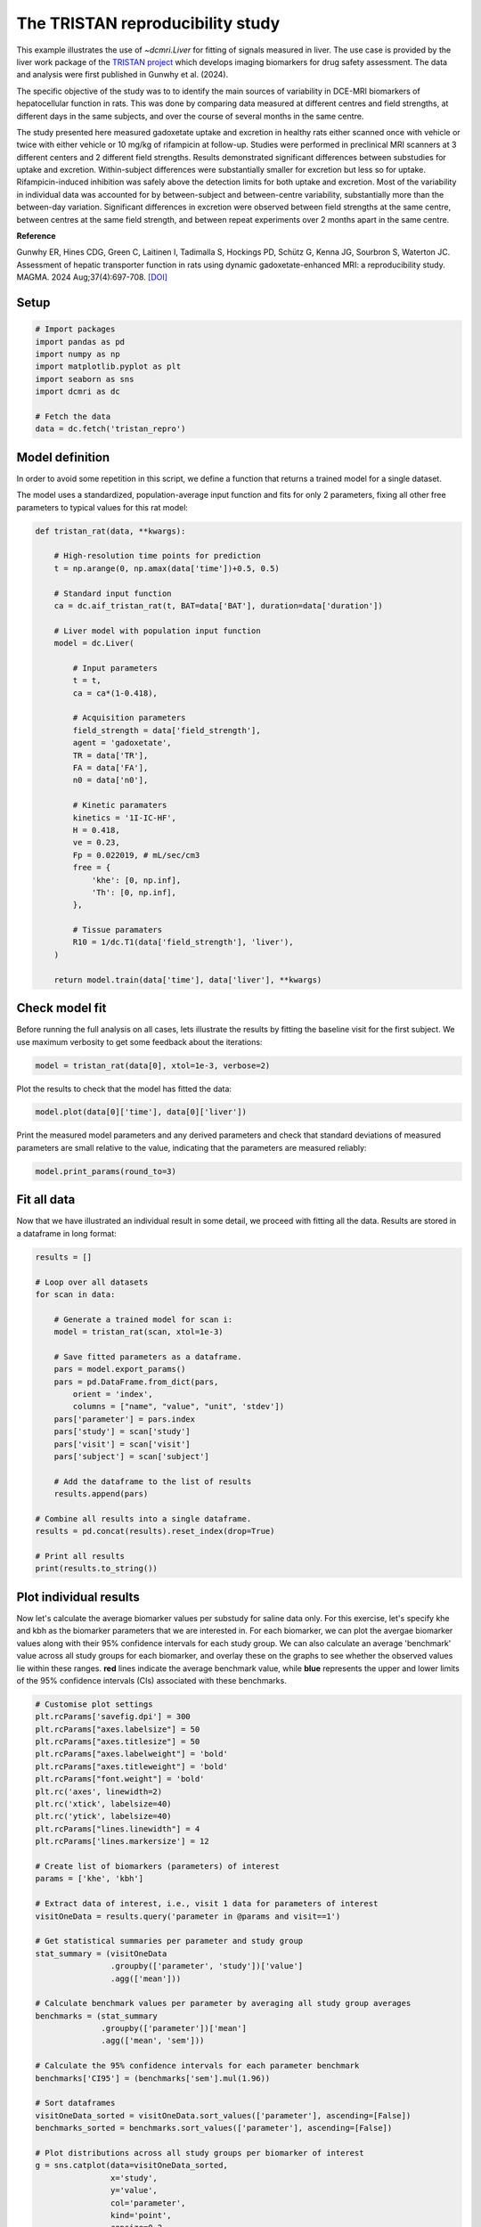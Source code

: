 
.. DO NOT EDIT.
.. THIS FILE WAS AUTOMATICALLY GENERATED BY SPHINX-GALLERY.
.. TO MAKE CHANGES, EDIT THE SOURCE PYTHON FILE:
.. "generated\examples\liver\plot_tristan_repro.py"
.. LINE NUMBERS ARE GIVEN BELOW.

.. only:: html

    .. note::
        :class: sphx-glr-download-link-note

        :ref:`Go to the end <sphx_glr_download_generated_examples_liver_plot_tristan_repro.py>`
        to download the full example code.

.. rst-class:: sphx-glr-example-title

.. _sphx_glr_generated_examples_liver_plot_tristan_repro.py:


=================================
The TRISTAN reproducibility study
=================================

This example illustrates the use of `~dcmri.Liver` for fitting of signals 
measured in liver. The use case is provided by the liver work package of the 
`TRISTAN project <https://www.imi-tristan.eu/liver>`_  which develops imaging 
biomarkers for drug safety assessment. The data and analysis were first 
published in Gunwhy et al. (2024). 

The specific objective of the study was to to identify the main sources of
variability in DCE-MRI biomarkers of hepatocellular function in rats. This was
done by comparing data measured at different centres and field strengths, at
different days in the same subjects, and over the course of several months
in the same centre.

The study presented here measured gadoxetate uptake and excretion in healthy 
rats either scanned once with vehicle or twice with either vehicle or 10 mg/kg
of rifampicin at follow-up. Studies were performed in preclinical MRI scanners
at 3 different centers and 2 different field strengths. Results demonstrated
significant differences between substudies for uptake and excretion.
Within-subject differences were substantially smaller for excretion but less so
for uptake. Rifampicin-induced inhibition was safely above the detection limits
for both uptake and excretion. Most of the variability in individual data was
accounted for by between-subject and between-centre variability, substantially
more than the between-day variation. Significant differences in excretion were
observed between field strengths at the same centre, between centres at the same
field strength, and between repeat experiments over 2 months apart in the same
centre.

**Reference**

Gunwhy ER, Hines CDG, Green C, Laitinen I, Tadimalla S, Hockings PD, Schütz G,
Kenna JG, Sourbron S, Waterton JC. Assessment of hepatic transporter function
in rats using dynamic gadoxetate-enhanced MRI: a reproducibility study. MAGMA.
2024 Aug;37(4):697-708. `[DOI] <https://doi.org/10.1007/s10334-024-01192-5>`_

.. GENERATED FROM PYTHON SOURCE LINES 41-43

Setup
-----

.. GENERATED FROM PYTHON SOURCE LINES 43-55

.. code-block:: Python


    # Import packages
    import pandas as pd
    import numpy as np
    import matplotlib.pyplot as plt
    import seaborn as sns
    import dcmri as dc

    # Fetch the data
    data = dc.fetch('tristan_repro')









.. GENERATED FROM PYTHON SOURCE LINES 56-64

Model definition
----------------
In order to avoid some repetition in this script, we define a function that 
returns a trained model for a single dataset. 

The model uses a standardized, population-average input function and fits 
for only 2 parameters, fixing all other free parameters to typical values 
for this rat model:

.. GENERATED FROM PYTHON SOURCE LINES 64-104

.. code-block:: Python


    def tristan_rat(data, **kwargs):

        # High-resolution time points for prediction
        t = np.arange(0, np.amax(data['time'])+0.5, 0.5)

        # Standard input function
        ca = dc.aif_tristan_rat(t, BAT=data['BAT'], duration=data['duration'])

        # Liver model with population input function
        model = dc.Liver(

            # Input parameters
            t = t,
            ca = ca*(1-0.418),

            # Acquisition parameters
            field_strength = data['field_strength'],
            agent = 'gadoxetate',
            TR = data['TR'],
            FA = data['FA'],
            n0 = data['n0'],

            # Kinetic paramaters
            kinetics = '1I-IC-HF',
            H = 0.418,
            ve = 0.23,
            Fp = 0.022019, # mL/sec/cm3
            free = {
                'khe': [0, np.inf], 
                'Th': [0, np.inf],
            },

            # Tissue paramaters
            R10 = 1/dc.T1(data['field_strength'], 'liver'),
        )

        return model.train(data['time'], data['liver'], **kwargs)









.. GENERATED FROM PYTHON SOURCE LINES 105-110

Check model fit
---------------
Before running the full analysis on all cases, lets illustrate the results 
by fitting the baseline visit for the first subject. We use maximum 
verbosity to get some feedback about the iterations: 

.. GENERATED FROM PYTHON SOURCE LINES 110-113

.. code-block:: Python


    model = tristan_rat(data[0], xtol=1e-3, verbose=2)





.. rst-class:: sphx-glr-script-out

 .. code-block:: none

       Iteration     Total nfev        Cost      Cost reduction    Step norm     Optimality   
           0              1         1.1223e+02                                    2.78e+04    
           1              3         5.7756e+01      5.45e+01       4.50e+02       4.47e+03    
           2              5         4.8000e+01      9.76e+00       3.37e+02       2.26e+03    
           3              6         3.6639e+01      1.14e+01       5.84e+02       7.38e+03    
           4              7         1.8168e+01      1.85e+01       3.67e+01       7.55e+02    
           5              8         1.5501e+01      2.67e+00       1.23e+02       1.51e+03    
           6              9         1.3877e+01      1.62e+00       1.55e+00       2.54e+01    
           7             10         1.3876e+01      4.86e-04       1.43e-02       1.95e-02    
    `xtol` termination condition is satisfied.
    Function evaluations 10, initial cost 1.1223e+02, final cost 1.3876e+01, first-order optimality 1.95e-02.




.. GENERATED FROM PYTHON SOURCE LINES 114-115

Plot the results to check that the model has fitted the data:

.. GENERATED FROM PYTHON SOURCE LINES 115-118

.. code-block:: Python


    model.plot(data[0]['time'], data[0]['liver'])




.. image-sg:: /generated/examples/liver/images/sphx_glr_plot_tristan_repro_001.png
   :alt: Prediction of the MRI signals., Reconstruction of concentrations.
   :srcset: /generated/examples/liver/images/sphx_glr_plot_tristan_repro_001.png
   :class: sphx-glr-single-img





.. GENERATED FROM PYTHON SOURCE LINES 119-122

Print the measured model parameters and any derived parameters and check 
that standard deviations of measured parameters are small relative to the 
value, indicating that the parameters are measured reliably:

.. GENERATED FROM PYTHON SOURCE LINES 122-126

.. code-block:: Python


    model.print_params(round_to=3)






.. rst-class:: sphx-glr-script-out

 .. code-block:: none


    --------------------------------
    Free parameters with their stdev
    --------------------------------

    Hepatocellular uptake rate (khe): 0.023 (0.003) mL/sec/cm3
    Hepatocellular mean transit time (Th): 266.901 (33.958) sec

    ----------------------------
    Fixed and derived parameters
    ----------------------------

    Hematocrit (H): 0.418 
    Liver extracellular volume fraction (ve): 0.23 mL/cm3
    Biliary tissue excretion rate (Kbh): 0.004 mL/sec/cm3
    Hepatocellular tissue uptake rate (Khe): 0.099 mL/sec/cm3
    Biliary excretion rate (kbh): 0.003 mL/sec/cm3
    Liver extraction fraction (E): 0.508 unitless
    Hepatic plasma clearance (Ktrans): 0.011 mL/sec/cm3




.. GENERATED FROM PYTHON SOURCE LINES 127-131

Fit all data
------------
Now that we have illustrated an individual result in some detail, we proceed 
with fitting all the data. Results are stored in a dataframe in long format:

.. GENERATED FROM PYTHON SOURCE LINES 131-159

.. code-block:: Python


    results = []

    # Loop over all datasets
    for scan in data:

        # Generate a trained model for scan i:
        model = tristan_rat(scan, xtol=1e-3)

        # Save fitted parameters as a dataframe.
        pars = model.export_params()
        pars = pd.DataFrame.from_dict(pars, 
            orient = 'index', 
            columns = ["name", "value", "unit", 'stdev'])
        pars['parameter'] = pars.index
        pars['study'] = scan['study']
        pars['visit'] = scan['visit']
        pars['subject'] = scan['subject']
    
        # Add the dataframe to the list of results
        results.append(pars)

    # Combine all results into a single dataframe.
    results = pd.concat(results).reset_index(drop=True)

    # Print all results
    print(results.to_string())





.. rst-class:: sphx-glr-script-out

 .. code-block:: none

                                        name         value        unit         stdev parameter  study  visit  subject
    0                             Hematocrit      0.418000              0.000000e+00         H      1      1        1
    1    Liver extracellular volume fraction      0.230000      mL/cm3  0.000000e+00        ve      1      1        1
    2             Hepatocellular uptake rate      0.022701  mL/sec/cm3  2.650954e-03       khe      1      1        1
    3       Hepatocellular mean transit time    266.901053         sec  3.395783e+01        Th      1      1        1
    4          Biliary tissue excretion rate      0.003747  mL/sec/cm3  0.000000e+00       Kbh      1      1        1
    5      Hepatocellular tissue uptake rate      0.098699  mL/sec/cm3  0.000000e+00       Khe      1      1        1
    6                 Biliary excretion rate      0.002885  mL/sec/cm3  0.000000e+00       kbh      1      1        1
    7              Liver extraction fraction      0.507622    unitless  0.000000e+00         E      1      1        1
    8               Hepatic plasma clearance      0.011177  mL/sec/cm3  0.000000e+00    Ktrans      1      1        1
    9                             Hematocrit      0.418000              0.000000e+00         H      1      2        1
    10   Liver extracellular volume fraction      0.230000      mL/cm3  0.000000e+00        ve      1      2        1
    11            Hepatocellular uptake rate      0.020918  mL/sec/cm3  3.735382e-03       khe      1      2        1
    12      Hepatocellular mean transit time    243.879636         sec  4.725476e+01        Th      1      2        1
    13         Biliary tissue excretion rate      0.004100  mL/sec/cm3  0.000000e+00       Kbh      1      2        1
    14     Hepatocellular tissue uptake rate      0.090949  mL/sec/cm3  0.000000e+00       Khe      1      2        1
    15                Biliary excretion rate      0.003157  mL/sec/cm3  0.000000e+00       kbh      1      2        1
    16             Liver extraction fraction      0.487183    unitless  0.000000e+00         E      1      2        1
    17              Hepatic plasma clearance      0.010727  mL/sec/cm3  0.000000e+00    Ktrans      1      2        1
    18                            Hematocrit      0.418000              0.000000e+00         H      1      1        2
    19   Liver extracellular volume fraction      0.230000      mL/cm3  0.000000e+00        ve      1      1        2
    20            Hepatocellular uptake rate      0.023369  mL/sec/cm3  2.334540e-03       khe      1      1        2
    21      Hepatocellular mean transit time    260.154155         sec  2.819656e+01        Th      1      1        2
    22         Biliary tissue excretion rate      0.003844  mL/sec/cm3  0.000000e+00       Kbh      1      1        2
    23     Hepatocellular tissue uptake rate      0.101603  mL/sec/cm3  0.000000e+00       Khe      1      1        2
    24                Biliary excretion rate      0.002960  mL/sec/cm3  0.000000e+00       kbh      1      1        2
    25             Liver extraction fraction      0.514869    unitless  0.000000e+00         E      1      1        2
    26              Hepatic plasma clearance      0.011337  mL/sec/cm3  0.000000e+00    Ktrans      1      1        2
    27                            Hematocrit      0.418000              0.000000e+00         H      1      2        2
    28   Liver extracellular volume fraction      0.230000      mL/cm3  0.000000e+00        ve      1      2        2
    29            Hepatocellular uptake rate      0.022508  mL/sec/cm3  2.474568e-03       khe      1      2        2
    30      Hepatocellular mean transit time    261.093928         sec  3.121884e+01        Th      1      2        2
    31         Biliary tissue excretion rate      0.003830  mL/sec/cm3  0.000000e+00       Kbh      1      2        2
    32     Hepatocellular tissue uptake rate      0.097860  mL/sec/cm3  0.000000e+00       Khe      1      2        2
    33                Biliary excretion rate      0.002949  mL/sec/cm3  0.000000e+00       kbh      1      2        2
    34             Liver extraction fraction      0.505490    unitless  0.000000e+00         E      1      2        2
    35              Hepatic plasma clearance      0.011130  mL/sec/cm3  0.000000e+00    Ktrans      1      2        2
    36                            Hematocrit      0.418000              0.000000e+00         H      1      1        3
    37   Liver extracellular volume fraction      0.230000      mL/cm3  0.000000e+00        ve      1      1        3
    38            Hepatocellular uptake rate      0.020732  mL/sec/cm3  1.915204e-03       khe      1      1        3
    39      Hepatocellular mean transit time    255.544433         sec  2.573175e+01        Th      1      1        3
    40         Biliary tissue excretion rate      0.003913  mL/sec/cm3  0.000000e+00       Kbh      1      1        3
    41     Hepatocellular tissue uptake rate      0.090140  mL/sec/cm3  0.000000e+00       Khe      1      1        3
    42                Biliary excretion rate      0.003013  mL/sec/cm3  0.000000e+00       kbh      1      1        3
    43             Liver extraction fraction      0.484950    unitless  0.000000e+00         E      1      1        3
    44              Hepatic plasma clearance      0.010678  mL/sec/cm3  0.000000e+00    Ktrans      1      1        3
    45                            Hematocrit      0.418000              0.000000e+00         H      1      2        3
    46   Liver extracellular volume fraction      0.230000      mL/cm3  0.000000e+00        ve      1      2        3
    47            Hepatocellular uptake rate      0.017791  mL/sec/cm3  7.734985e-04       khe      1      2        3
    48      Hepatocellular mean transit time    392.098858         sec  2.015714e+01        Th      1      2        3
    49         Biliary tissue excretion rate      0.002550  mL/sec/cm3  0.000000e+00       Kbh      1      2        3
    50     Hepatocellular tissue uptake rate      0.077352  mL/sec/cm3  0.000000e+00       Khe      1      2        3
    51                Biliary excretion rate      0.001964  mL/sec/cm3  0.000000e+00       kbh      1      2        3
    52             Liver extraction fraction      0.446896    unitless  0.000000e+00         E      1      2        3
    53              Hepatic plasma clearance      0.009840  mL/sec/cm3  0.000000e+00    Ktrans      1      2        3
    54                            Hematocrit      0.418000              0.000000e+00         H      1      1        4
    55   Liver extracellular volume fraction      0.230000      mL/cm3  0.000000e+00        ve      1      1        4
    56            Hepatocellular uptake rate      0.011437  mL/sec/cm3  1.050408e-03       khe      1      1        4
    57      Hepatocellular mean transit time    409.157312         sec  4.572024e+01        Th      1      1        4
    58         Biliary tissue excretion rate      0.002444  mL/sec/cm3  0.000000e+00       Kbh      1      1        4
    59     Hepatocellular tissue uptake rate      0.049726  mL/sec/cm3  0.000000e+00       Khe      1      1        4
    60                Biliary excretion rate      0.001882  mL/sec/cm3  0.000000e+00       kbh      1      1        4
    61             Liver extraction fraction      0.341853    unitless  0.000000e+00         E      1      1        4
    62              Hepatic plasma clearance      0.007527  mL/sec/cm3  0.000000e+00    Ktrans      1      1        4
    63                            Hematocrit      0.418000              0.000000e+00         H      1      2        4
    64   Liver extracellular volume fraction      0.230000      mL/cm3  0.000000e+00        ve      1      2        4
    65            Hepatocellular uptake rate      0.006051  mL/sec/cm3  4.809809e-04       khe      1      2        4
    66      Hepatocellular mean transit time    712.407651         sec  8.835096e+01        Th      1      2        4
    67         Biliary tissue excretion rate      0.001404  mL/sec/cm3  0.000000e+00       Kbh      1      2        4
    68     Hepatocellular tissue uptake rate      0.026308  mL/sec/cm3  0.000000e+00       Khe      1      2        4
    69                Biliary excretion rate      0.001081  mL/sec/cm3  0.000000e+00       kbh      1      2        4
    70             Liver extraction fraction      0.215562    unitless  0.000000e+00         E      1      2        4
    71              Hepatic plasma clearance      0.004746  mL/sec/cm3  0.000000e+00    Ktrans      1      2        4
    72                            Hematocrit      0.418000              0.000000e+00         H      1      1        5
    73   Liver extracellular volume fraction      0.230000      mL/cm3  0.000000e+00        ve      1      1        5
    74            Hepatocellular uptake rate      0.024691  mL/sec/cm3  3.274159e-03       khe      1      1        5
    75      Hepatocellular mean transit time    207.612962         sec  2.931634e+01        Th      1      1        5
    76         Biliary tissue excretion rate      0.004817  mL/sec/cm3  0.000000e+00       Kbh      1      1        5
    77     Hepatocellular tissue uptake rate      0.107352  mL/sec/cm3  0.000000e+00       Khe      1      1        5
    78                Biliary excretion rate      0.003709  mL/sec/cm3  0.000000e+00       kbh      1      1        5
    79             Liver extraction fraction      0.528601    unitless  0.000000e+00         E      1      1        5
    80              Hepatic plasma clearance      0.011639  mL/sec/cm3  0.000000e+00    Ktrans      1      1        5
    81                            Hematocrit      0.418000              0.000000e+00         H      1      2        5
    82   Liver extracellular volume fraction      0.230000      mL/cm3  0.000000e+00        ve      1      2        5
    83            Hepatocellular uptake rate      0.002797  mL/sec/cm3  4.242200e-04       khe      1      2        5
    84      Hepatocellular mean transit time    737.035025         sec  1.788905e+02        Th      1      2        5
    85         Biliary tissue excretion rate      0.001357  mL/sec/cm3  0.000000e+00       Kbh      1      2        5
    86     Hepatocellular tissue uptake rate      0.012161  mL/sec/cm3  0.000000e+00       Khe      1      2        5
    87                Biliary excretion rate      0.001045  mL/sec/cm3  0.000000e+00       kbh      1      2        5
    88             Liver extraction fraction      0.112713    unitless  0.000000e+00         E      1      2        5
    89              Hepatic plasma clearance      0.002482  mL/sec/cm3  0.000000e+00    Ktrans      1      2        5
    90                            Hematocrit      0.418000              0.000000e+00         H      1      1        6
    91   Liver extracellular volume fraction      0.230000      mL/cm3  0.000000e+00        ve      1      1        6
    92            Hepatocellular uptake rate      0.020065  mL/sec/cm3  2.657443e-03       khe      1      1        6
    93      Hepatocellular mean transit time    235.655476         sec  3.384545e+01        Th      1      1        6
    94         Biliary tissue excretion rate      0.004243  mL/sec/cm3  0.000000e+00       Kbh      1      1        6
    95     Hepatocellular tissue uptake rate      0.087239  mL/sec/cm3  0.000000e+00       Khe      1      1        6
    96                Biliary excretion rate      0.003267  mL/sec/cm3  0.000000e+00       kbh      1      1        6
    97             Liver extraction fraction      0.476784    unitless  0.000000e+00         E      1      1        6
    98              Hepatic plasma clearance      0.010498  mL/sec/cm3  0.000000e+00    Ktrans      1      1        6
    99                            Hematocrit      0.418000              0.000000e+00         H      1      2        6
    100  Liver extracellular volume fraction      0.230000      mL/cm3  0.000000e+00        ve      1      2        6
    101           Hepatocellular uptake rate      0.004232  mL/sec/cm3  5.347963e-04       khe      1      2        6
    102     Hepatocellular mean transit time    570.913798         sec  1.011102e+02        Th      1      2        6
    103        Biliary tissue excretion rate      0.001752  mL/sec/cm3  0.000000e+00       Kbh      1      2        6
    104    Hepatocellular tissue uptake rate      0.018401  mL/sec/cm3  0.000000e+00       Khe      1      2        6
    105               Biliary excretion rate      0.001349  mL/sec/cm3  0.000000e+00       kbh      1      2        6
    106            Liver extraction fraction      0.161218    unitless  0.000000e+00         E      1      2        6
    107             Hepatic plasma clearance      0.003550  mL/sec/cm3  0.000000e+00    Ktrans      1      2        6
    108                           Hematocrit      0.418000              0.000000e+00         H      2      1        1
    109  Liver extracellular volume fraction      0.230000      mL/cm3  0.000000e+00        ve      2      1        1
    110           Hepatocellular uptake rate      0.037553  mL/sec/cm3  2.280935e-03       khe      2      1        1
    111     Hepatocellular mean transit time    262.913993         sec  1.707228e+01        Th      2      1        1
    112        Biliary tissue excretion rate      0.003804  mL/sec/cm3  0.000000e+00       Kbh      2      1        1
    113    Hepatocellular tissue uptake rate      0.163274  mL/sec/cm3  0.000000e+00       Khe      2      1        1
    114               Biliary excretion rate      0.002929  mL/sec/cm3  0.000000e+00       kbh      2      1        1
    115            Liver extraction fraction      0.630380    unitless  0.000000e+00         E      2      1        1
    116             Hepatic plasma clearance      0.013880  mL/sec/cm3  0.000000e+00    Ktrans      2      1        1
    117                           Hematocrit      0.418000              0.000000e+00         H      2      2        1
    118  Liver extracellular volume fraction      0.230000      mL/cm3  0.000000e+00        ve      2      2        1
    119           Hepatocellular uptake rate      0.009112  mL/sec/cm3  7.156226e-04       khe      2      2        1
    120     Hepatocellular mean transit time    272.981639         sec  2.439769e+01        Th      2      2        1
    121        Biliary tissue excretion rate      0.003663  mL/sec/cm3  0.000000e+00       Kbh      2      2        1
    122    Hepatocellular tissue uptake rate      0.039617  mL/sec/cm3  0.000000e+00       Khe      2      2        1
    123               Biliary excretion rate      0.002821  mL/sec/cm3  0.000000e+00       kbh      2      2        1
    124            Liver extraction fraction      0.292696    unitless  0.000000e+00         E      2      2        1
    125             Hepatic plasma clearance      0.006445  mL/sec/cm3  0.000000e+00    Ktrans      2      2        1
    126                           Hematocrit      0.418000              0.000000e+00         H      2      1        2
    127  Liver extracellular volume fraction      0.230000      mL/cm3  0.000000e+00        ve      2      1        2
    128           Hepatocellular uptake rate      0.046339  mL/sec/cm3  6.088677e-03       khe      2      1        2
    129     Hepatocellular mean transit time    144.489238         sec  1.957387e+01        Th      2      1        2
    130        Biliary tissue excretion rate      0.006921  mL/sec/cm3  0.000000e+00       Kbh      2      1        2
    131    Hepatocellular tissue uptake rate      0.201472  mL/sec/cm3  0.000000e+00       Khe      2      1        2
    132               Biliary excretion rate      0.005329  mL/sec/cm3  0.000000e+00       kbh      2      1        2
    133            Liver extraction fraction      0.677885    unitless  0.000000e+00         E      2      1        2
    134             Hepatic plasma clearance      0.014926  mL/sec/cm3  0.000000e+00    Ktrans      2      1        2
    135                           Hematocrit      0.418000              0.000000e+00         H      2      2        2
    136  Liver extracellular volume fraction      0.230000      mL/cm3  0.000000e+00        ve      2      2        2
    137           Hepatocellular uptake rate      0.026788  mL/sec/cm3  1.283159e-03       khe      2      2        2
    138     Hepatocellular mean transit time    268.124950         sec  1.404470e+01        Th      2      2        2
    139        Biliary tissue excretion rate      0.003730  mL/sec/cm3  0.000000e+00       Kbh      2      2        2
    140    Hepatocellular tissue uptake rate      0.116470  mL/sec/cm3  0.000000e+00       Khe      2      2        2
    141               Biliary excretion rate      0.002872  mL/sec/cm3  0.000000e+00       kbh      2      2        2
    142            Liver extraction fraction      0.548856    unitless  0.000000e+00         E      2      2        2
    143             Hepatic plasma clearance      0.012085  mL/sec/cm3  0.000000e+00    Ktrans      2      2        2
    144                           Hematocrit      0.418000              0.000000e+00         H      2      1        3
    145  Liver extracellular volume fraction      0.230000      mL/cm3  0.000000e+00        ve      2      1        3
    146           Hepatocellular uptake rate      0.042612  mL/sec/cm3  3.651219e-03       khe      2      1        3
    147     Hepatocellular mean transit time    155.287634         sec  1.379894e+01        Th      2      1        3
    148        Biliary tissue excretion rate      0.006440  mL/sec/cm3  0.000000e+00       Kbh      2      1        3
    149    Hepatocellular tissue uptake rate      0.185268  mL/sec/cm3  0.000000e+00       Khe      2      1        3
    150               Biliary excretion rate      0.004959  mL/sec/cm3  0.000000e+00       kbh      2      1        3
    151            Liver extraction fraction      0.659310    unitless  0.000000e+00         E      2      1        3
    152             Hepatic plasma clearance      0.014517  mL/sec/cm3  0.000000e+00    Ktrans      2      1        3
    153                           Hematocrit      0.418000              0.000000e+00         H      2      2        3
    154  Liver extracellular volume fraction      0.230000      mL/cm3  0.000000e+00        ve      2      2        3
    155           Hepatocellular uptake rate      0.029486  mL/sec/cm3  2.313833e-03       khe      2      2        3
    156     Hepatocellular mean transit time    166.931958         sec  1.388379e+01        Th      2      2        3
    157        Biliary tissue excretion rate      0.005990  mL/sec/cm3  0.000000e+00       Kbh      2      2        3
    158    Hepatocellular tissue uptake rate      0.128199  mL/sec/cm3  0.000000e+00       Khe      2      2        3
    159               Biliary excretion rate      0.004613  mL/sec/cm3  0.000000e+00       kbh      2      2        3
    160            Liver extraction fraction      0.572485    unitless  0.000000e+00         E      2      2        3
    161             Hepatic plasma clearance      0.012606  mL/sec/cm3  0.000000e+00    Ktrans      2      2        3
    162                           Hematocrit      0.418000              0.000000e+00         H      2      1        4
    163  Liver extracellular volume fraction      0.230000      mL/cm3  0.000000e+00        ve      2      1        4
    164           Hepatocellular uptake rate      0.024529  mL/sec/cm3  1.684839e-03       khe      2      1        4
    165     Hepatocellular mean transit time    176.772698         sec  1.299849e+01        Th      2      1        4
    166        Biliary tissue excretion rate      0.005657  mL/sec/cm3  0.000000e+00       Kbh      2      1        4
    167    Hepatocellular tissue uptake rate      0.106649  mL/sec/cm3  0.000000e+00       Khe      2      1        4
    168               Biliary excretion rate      0.004356  mL/sec/cm3  0.000000e+00       kbh      2      1        4
    169            Liver extraction fraction      0.526963    unitless  0.000000e+00         E      2      1        4
    170             Hepatic plasma clearance      0.011603  mL/sec/cm3  0.000000e+00    Ktrans      2      1        4
    171                           Hematocrit      0.418000              0.000000e+00         H      2      2        4
    172  Liver extracellular volume fraction      0.230000      mL/cm3  0.000000e+00        ve      2      2        4
    173           Hepatocellular uptake rate      0.002012  mL/sec/cm3  2.734025e-04       khe      2      2        4
    174     Hepatocellular mean transit time    665.790644         sec  1.373900e+02        Th      2      2        4
    175        Biliary tissue excretion rate      0.001502  mL/sec/cm3  0.000000e+00       Kbh      2      2        4
    176    Hepatocellular tissue uptake rate      0.008747  mL/sec/cm3  0.000000e+00       Khe      2      2        4
    177               Biliary excretion rate      0.001157  mL/sec/cm3  0.000000e+00       kbh      2      2        4
    178            Liver extraction fraction      0.083719    unitless  0.000000e+00         E      2      2        4
    179             Hepatic plasma clearance      0.001843  mL/sec/cm3  0.000000e+00    Ktrans      2      2        4
    180                           Hematocrit      0.418000              0.000000e+00         H      2      1        5
    181  Liver extracellular volume fraction      0.230000      mL/cm3  0.000000e+00        ve      2      1        5
    182           Hepatocellular uptake rate      0.015487  mL/sec/cm3  1.692039e-03       khe      2      1        5
    183     Hepatocellular mean transit time    137.937839         sec  1.628851e+01        Th      2      1        5
    184        Biliary tissue excretion rate      0.007250  mL/sec/cm3  0.000000e+00       Kbh      2      1        5
    185    Hepatocellular tissue uptake rate      0.067334  mL/sec/cm3  0.000000e+00       Khe      2      1        5
    186               Biliary excretion rate      0.005582  mL/sec/cm3  0.000000e+00       kbh      2      1        5
    187            Liver extraction fraction      0.412917    unitless  0.000000e+00         E      2      1        5
    188             Hepatic plasma clearance      0.009092  mL/sec/cm3  0.000000e+00    Ktrans      2      1        5
    189                           Hematocrit      0.418000              0.000000e+00         H      2      2        5
    190  Liver extracellular volume fraction      0.230000      mL/cm3  0.000000e+00        ve      2      2        5
    191           Hepatocellular uptake rate      0.005127  mL/sec/cm3  5.568927e-04       khe      2      2        5
    192     Hepatocellular mean transit time    446.261891         sec  6.182795e+01        Th      2      2        5
    193        Biliary tissue excretion rate      0.002241  mL/sec/cm3  0.000000e+00       Kbh      2      2        5
    194    Hepatocellular tissue uptake rate      0.022292  mL/sec/cm3  0.000000e+00       Khe      2      2        5
    195               Biliary excretion rate      0.001725  mL/sec/cm3  0.000000e+00       kbh      2      2        5
    196            Liver extraction fraction      0.188871    unitless  0.000000e+00         E      2      2        5
    197             Hepatic plasma clearance      0.004159  mL/sec/cm3  0.000000e+00    Ktrans      2      2        5
    198                           Hematocrit      0.418000              0.000000e+00         H      2      1        6
    199  Liver extracellular volume fraction      0.230000      mL/cm3  0.000000e+00        ve      2      1        6
    200           Hepatocellular uptake rate      0.024838  mL/sec/cm3  1.155977e-03       khe      2      1        6
    201     Hepatocellular mean transit time    273.362897         sec  1.399740e+01        Th      2      1        6
    202        Biliary tissue excretion rate      0.003658  mL/sec/cm3  0.000000e+00       Kbh      2      1        6
    203    Hepatocellular tissue uptake rate      0.107989  mL/sec/cm3  0.000000e+00       Khe      2      1        6
    204               Biliary excretion rate      0.002817  mL/sec/cm3  0.000000e+00       kbh      2      1        6
    205            Liver extraction fraction      0.530077    unitless  0.000000e+00         E      2      1        6
    206             Hepatic plasma clearance      0.011672  mL/sec/cm3  0.000000e+00    Ktrans      2      1        6
    207                           Hematocrit      0.418000              0.000000e+00         H      2      2        6
    208  Liver extracellular volume fraction      0.230000      mL/cm3  0.000000e+00        ve      2      2        6
    209           Hepatocellular uptake rate      0.005436  mL/sec/cm3  3.458113e-04       khe      2      2        6
    210     Hepatocellular mean transit time    521.111476         sec  4.468817e+01        Th      2      2        6
    211        Biliary tissue excretion rate      0.001919  mL/sec/cm3  0.000000e+00       Kbh      2      2        6
    212    Hepatocellular tissue uptake rate      0.023633  mL/sec/cm3  0.000000e+00       Khe      2      2        6
    213               Biliary excretion rate      0.001478  mL/sec/cm3  0.000000e+00       kbh      2      2        6
    214            Liver extraction fraction      0.197985    unitless  0.000000e+00         E      2      2        6
    215             Hepatic plasma clearance      0.004359  mL/sec/cm3  0.000000e+00    Ktrans      2      2        6
    216                           Hematocrit      0.418000              0.000000e+00         H      3      1        1
    217  Liver extracellular volume fraction      0.230000      mL/cm3  0.000000e+00        ve      3      1        1
    218           Hepatocellular uptake rate      0.024023  mL/sec/cm3  1.109381e-03       khe      3      1        1
    219     Hepatocellular mean transit time    312.195520         sec  1.617936e+01        Th      3      1        1
    220        Biliary tissue excretion rate      0.003203  mL/sec/cm3  0.000000e+00       Kbh      3      1        1
    221    Hepatocellular tissue uptake rate      0.104449  mL/sec/cm3  0.000000e+00       Khe      3      1        1
    222               Biliary excretion rate      0.002466  mL/sec/cm3  0.000000e+00       kbh      3      1        1
    223            Liver extraction fraction      0.521766    unitless  0.000000e+00         E      3      1        1
    224             Hepatic plasma clearance      0.011489  mL/sec/cm3  0.000000e+00    Ktrans      3      1        1
    225                           Hematocrit      0.418000              0.000000e+00         H      3      2        1
    226  Liver extracellular volume fraction      0.230000      mL/cm3  0.000000e+00        ve      3      2        1
    227           Hepatocellular uptake rate      0.034071  mL/sec/cm3  2.177755e-03       khe      3      2        1
    228     Hepatocellular mean transit time    229.896368         sec  1.564397e+01        Th      3      2        1
    229        Biliary tissue excretion rate      0.004350  mL/sec/cm3  0.000000e+00       Kbh      3      2        1
    230    Hepatocellular tissue uptake rate      0.148137  mL/sec/cm3  0.000000e+00       Khe      3      2        1
    231               Biliary excretion rate      0.003349  mL/sec/cm3  0.000000e+00       kbh      3      2        1
    232            Liver extraction fraction      0.607438    unitless  0.000000e+00         E      3      2        1
    233             Hepatic plasma clearance      0.013375  mL/sec/cm3  0.000000e+00    Ktrans      3      2        1
    234                           Hematocrit      0.418000              0.000000e+00         H      3      1        2
    235  Liver extracellular volume fraction      0.230000      mL/cm3  0.000000e+00        ve      3      1        2
    236           Hepatocellular uptake rate      0.027256  mL/sec/cm3  1.717565e-03       khe      3      1        2
    237     Hepatocellular mean transit time    320.467873         sec  2.261134e+01        Th      3      1        2
    238        Biliary tissue excretion rate      0.003120  mL/sec/cm3  0.000000e+00       Kbh      3      1        2
    239    Hepatocellular tissue uptake rate      0.118505  mL/sec/cm3  0.000000e+00       Khe      3      1        2
    240               Biliary excretion rate      0.002403  mL/sec/cm3  0.000000e+00       kbh      3      1        2
    241            Liver extraction fraction      0.553141    unitless  0.000000e+00         E      3      1        2
    242             Hepatic plasma clearance      0.012180  mL/sec/cm3  0.000000e+00    Ktrans      3      1        2
    243                           Hematocrit      0.418000              0.000000e+00         H      3      2        2
    244  Liver extracellular volume fraction      0.230000      mL/cm3  0.000000e+00        ve      3      2        2
    245           Hepatocellular uptake rate      0.018993  mL/sec/cm3  2.041943e-03       khe      3      2        2
    246     Hepatocellular mean transit time    383.294138         sec  4.876560e+01        Th      3      2        2
    247        Biliary tissue excretion rate      0.002609  mL/sec/cm3  0.000000e+00       Kbh      3      2        2
    248    Hepatocellular tissue uptake rate      0.082577  mL/sec/cm3  0.000000e+00       Khe      3      2        2
    249               Biliary excretion rate      0.002009  mL/sec/cm3  0.000000e+00       kbh      3      2        2
    250            Liver extraction fraction      0.463106    unitless  0.000000e+00         E      3      2        2
    251             Hepatic plasma clearance      0.010197  mL/sec/cm3  0.000000e+00    Ktrans      3      2        2
    252                           Hematocrit      0.418000              0.000000e+00         H      3      1        3
    253  Liver extracellular volume fraction      0.230000      mL/cm3  0.000000e+00        ve      3      1        3
    254           Hepatocellular uptake rate      0.021736  mL/sec/cm3  6.847780e-04       khe      3      1        3
    255     Hepatocellular mean transit time    320.805611         sec  1.144909e+01        Th      3      1        3
    256        Biliary tissue excretion rate      0.003117  mL/sec/cm3  0.000000e+00       Kbh      3      1        3
    257    Hepatocellular tissue uptake rate      0.094503  mL/sec/cm3  0.000000e+00       Khe      3      1        3
    258               Biliary excretion rate      0.002400  mL/sec/cm3  0.000000e+00       kbh      3      1        3
    259            Liver extraction fraction      0.496764    unitless  0.000000e+00         E      3      1        3
    260             Hepatic plasma clearance      0.010938  mL/sec/cm3  0.000000e+00    Ktrans      3      1        3
    261                           Hematocrit      0.418000              0.000000e+00         H      3      2        3
    262  Liver extracellular volume fraction      0.230000      mL/cm3  0.000000e+00        ve      3      2        3
    263           Hepatocellular uptake rate      0.017769  mL/sec/cm3  1.324144e-03       khe      3      2        3
    264     Hepatocellular mean transit time    276.567111         sec  2.304319e+01        Th      3      2        3
    265        Biliary tissue excretion rate      0.003616  mL/sec/cm3  0.000000e+00       Kbh      3      2        3
    266    Hepatocellular tissue uptake rate      0.077258  mL/sec/cm3  0.000000e+00       Khe      3      2        3
    267               Biliary excretion rate      0.002784  mL/sec/cm3  0.000000e+00       kbh      3      2        3
    268            Liver extraction fraction      0.446596    unitless  0.000000e+00         E      3      2        3
    269             Hepatic plasma clearance      0.009834  mL/sec/cm3  0.000000e+00    Ktrans      3      2        3
    270                           Hematocrit      0.418000              0.000000e+00         H      3      1        4
    271  Liver extracellular volume fraction      0.230000      mL/cm3  0.000000e+00        ve      3      1        4
    272           Hepatocellular uptake rate      0.034191  mL/sec/cm3  2.868687e-03       khe      3      1        4
    273     Hepatocellular mean transit time    281.281635         sec  2.557570e+01        Th      3      1        4
    274        Biliary tissue excretion rate      0.003555  mL/sec/cm3  0.000000e+00       Kbh      3      1        4
    275    Hepatocellular tissue uptake rate      0.148656  mL/sec/cm3  0.000000e+00       Khe      3      1        4
    276               Biliary excretion rate      0.002737  mL/sec/cm3  0.000000e+00       kbh      3      1        4
    277            Liver extraction fraction      0.608271    unitless  0.000000e+00         E      3      1        4
    278             Hepatic plasma clearance      0.013394  mL/sec/cm3  0.000000e+00    Ktrans      3      1        4
    279                           Hematocrit      0.418000              0.000000e+00         H      3      2        4
    280  Liver extracellular volume fraction      0.230000      mL/cm3  0.000000e+00        ve      3      2        4
    281           Hepatocellular uptake rate      0.000881  mL/sec/cm3  1.487593e-04       khe      3      2        4
    282     Hepatocellular mean transit time  84731.165159         sec  1.790328e+06        Th      3      2        4
    283        Biliary tissue excretion rate      0.000012  mL/sec/cm3  0.000000e+00       Kbh      3      2        4
    284    Hepatocellular tissue uptake rate      0.003829  mL/sec/cm3  0.000000e+00       Khe      3      2        4
    285               Biliary excretion rate      0.000009  mL/sec/cm3  0.000000e+00       kbh      3      2        4
    286            Liver extraction fraction      0.038454    unitless  0.000000e+00         E      3      2        4
    287             Hepatic plasma clearance      0.000847  mL/sec/cm3  0.000000e+00    Ktrans      3      2        4
    288                           Hematocrit      0.418000              0.000000e+00         H      3      1        5
    289  Liver extracellular volume fraction      0.230000      mL/cm3  0.000000e+00        ve      3      1        5
    290           Hepatocellular uptake rate      0.019442  mL/sec/cm3  1.309621e-03       khe      3      1        5
    291     Hepatocellular mean transit time    273.275560         sec  2.084753e+01        Th      3      1        5
    292        Biliary tissue excretion rate      0.003659  mL/sec/cm3  0.000000e+00       Kbh      3      1        5
    293    Hepatocellular tissue uptake rate      0.084532  mL/sec/cm3  0.000000e+00       Khe      3      1        5
    294               Biliary excretion rate      0.002818  mL/sec/cm3  0.000000e+00       kbh      3      1        5
    295            Liver extraction fraction      0.468929    unitless  0.000000e+00         E      3      1        5
    296             Hepatic plasma clearance      0.010325  mL/sec/cm3  0.000000e+00    Ktrans      3      1        5
    297                           Hematocrit      0.418000              0.000000e+00         H      3      2        5
    298  Liver extracellular volume fraction      0.230000      mL/cm3  0.000000e+00        ve      3      2        5
    299           Hepatocellular uptake rate      0.002662  mL/sec/cm3  2.646149e-04       khe      3      2        5
    300     Hepatocellular mean transit time   2096.750917         sec  7.480349e+02        Th      3      2        5
    301        Biliary tissue excretion rate      0.000477  mL/sec/cm3  0.000000e+00       Kbh      3      2        5
    302    Hepatocellular tissue uptake rate      0.011575  mL/sec/cm3  0.000000e+00       Khe      3      2        5
    303               Biliary excretion rate      0.000367  mL/sec/cm3  0.000000e+00       kbh      3      2        5
    304            Liver extraction fraction      0.107865    unitless  0.000000e+00         E      3      2        5
    305             Hepatic plasma clearance      0.002375  mL/sec/cm3  0.000000e+00    Ktrans      3      2        5
    306                           Hematocrit      0.418000              0.000000e+00         H      3      1        6
    307  Liver extracellular volume fraction      0.230000      mL/cm3  0.000000e+00        ve      3      1        6
    308           Hepatocellular uptake rate      0.018851  mL/sec/cm3  1.437978e-03       khe      3      1        6
    309     Hepatocellular mean transit time    361.106987         sec  3.386540e+01        Th      3      1        6
    310        Biliary tissue excretion rate      0.002769  mL/sec/cm3  0.000000e+00       Kbh      3      1        6
    311    Hepatocellular tissue uptake rate      0.081959  mL/sec/cm3  0.000000e+00       Khe      3      1        6
    312               Biliary excretion rate      0.002132  mL/sec/cm3  0.000000e+00       kbh      3      1        6
    313            Liver extraction fraction      0.461238    unitless  0.000000e+00         E      3      1        6
    314             Hepatic plasma clearance      0.010156  mL/sec/cm3  0.000000e+00    Ktrans      3      1        6
    315                           Hematocrit      0.418000              0.000000e+00         H      3      2        6
    316  Liver extracellular volume fraction      0.230000      mL/cm3  0.000000e+00        ve      3      2        6
    317           Hepatocellular uptake rate      0.002589  mL/sec/cm3  2.662229e-04       khe      3      2        6
    318     Hepatocellular mean transit time   1829.494917         sec  5.788408e+02        Th      3      2        6
    319        Biliary tissue excretion rate      0.000547  mL/sec/cm3  0.000000e+00       Kbh      3      2        6
    320    Hepatocellular tissue uptake rate      0.011257  mL/sec/cm3  0.000000e+00       Khe      3      2        6
    321               Biliary excretion rate      0.000421  mL/sec/cm3  0.000000e+00       kbh      3      2        6
    322            Liver extraction fraction      0.105215    unitless  0.000000e+00         E      3      2        6
    323             Hepatic plasma clearance      0.002317  mL/sec/cm3  0.000000e+00    Ktrans      3      2        6
    324                           Hematocrit      0.418000              0.000000e+00         H      4      1        1
    325  Liver extracellular volume fraction      0.230000      mL/cm3  0.000000e+00        ve      4      1        1
    326           Hepatocellular uptake rate      0.020679  mL/sec/cm3  1.288601e-03       khe      4      1        1
    327     Hepatocellular mean transit time    301.166410         sec  2.083623e+01        Th      4      1        1
    328        Biliary tissue excretion rate      0.003320  mL/sec/cm3  0.000000e+00       Kbh      4      1        1
    329    Hepatocellular tissue uptake rate      0.089909  mL/sec/cm3  0.000000e+00       Khe      4      1        1
    330               Biliary excretion rate      0.002557  mL/sec/cm3  0.000000e+00       kbh      4      1        1
    331            Liver extraction fraction      0.484309    unitless  0.000000e+00         E      4      1        1
    332             Hepatic plasma clearance      0.010664  mL/sec/cm3  0.000000e+00    Ktrans      4      1        1
    333                           Hematocrit      0.418000              0.000000e+00         H      4      2        1
    334  Liver extracellular volume fraction      0.230000      mL/cm3  0.000000e+00        ve      4      2        1
    335           Hepatocellular uptake rate      0.025041  mL/sec/cm3  1.389600e-03       khe      4      2        1
    336     Hepatocellular mean transit time    395.811969         sec  2.553713e+01        Th      4      2        1
    337        Biliary tissue excretion rate      0.002526  mL/sec/cm3  0.000000e+00       Kbh      4      2        1
    338    Hepatocellular tissue uptake rate      0.108874  mL/sec/cm3  0.000000e+00       Khe      4      2        1
    339               Biliary excretion rate      0.001945  mL/sec/cm3  0.000000e+00       kbh      4      2        1
    340            Liver extraction fraction      0.532108    unitless  0.000000e+00         E      4      2        1
    341             Hepatic plasma clearance      0.011716  mL/sec/cm3  0.000000e+00    Ktrans      4      2        1
    342                           Hematocrit      0.418000              0.000000e+00         H      4      1        2
    343  Liver extracellular volume fraction      0.230000      mL/cm3  0.000000e+00        ve      4      1        2
    344           Hepatocellular uptake rate      0.018306  mL/sec/cm3  1.539818e-03       khe      4      1        2
    345     Hepatocellular mean transit time    274.999592         sec  2.553079e+01        Th      4      1        2
    346        Biliary tissue excretion rate      0.003636  mL/sec/cm3  0.000000e+00       Kbh      4      1        2
    347    Hepatocellular tissue uptake rate      0.079591  mL/sec/cm3  0.000000e+00       Khe      4      1        2
    348               Biliary excretion rate      0.002800  mL/sec/cm3  0.000000e+00       kbh      4      1        2
    349            Liver extraction fraction      0.453961    unitless  0.000000e+00         E      4      1        2
    350             Hepatic plasma clearance      0.009996  mL/sec/cm3  0.000000e+00    Ktrans      4      1        2
    351                           Hematocrit      0.418000              0.000000e+00         H      4      2        2
    352  Liver extracellular volume fraction      0.230000      mL/cm3  0.000000e+00        ve      4      2        2
    353           Hepatocellular uptake rate      0.025679  mL/sec/cm3  1.794639e-03       khe      4      2        2
    354     Hepatocellular mean transit time    215.892007         sec  1.603840e+01        Th      4      2        2
    355        Biliary tissue excretion rate      0.004632  mL/sec/cm3  0.000000e+00       Kbh      4      2        2
    356    Hepatocellular tissue uptake rate      0.111647  mL/sec/cm3  0.000000e+00       Khe      4      2        2
    357               Biliary excretion rate      0.003567  mL/sec/cm3  0.000000e+00       kbh      4      2        2
    358            Liver extraction fraction      0.538365    unitless  0.000000e+00         E      4      2        2
    359             Hepatic plasma clearance      0.011854  mL/sec/cm3  0.000000e+00    Ktrans      4      2        2
    360                           Hematocrit      0.418000              0.000000e+00         H      4      1        3
    361  Liver extracellular volume fraction      0.230000      mL/cm3  0.000000e+00        ve      4      1        3
    362           Hepatocellular uptake rate      0.030104  mL/sec/cm3  2.601592e-03       khe      4      1        3
    363     Hepatocellular mean transit time    166.642083         sec  1.503824e+01        Th      4      1        3
    364        Biliary tissue excretion rate      0.006001  mL/sec/cm3  0.000000e+00       Kbh      4      1        3
    365    Hepatocellular tissue uptake rate      0.130887  mL/sec/cm3  0.000000e+00       Khe      4      1        3
    366               Biliary excretion rate      0.004621  mL/sec/cm3  0.000000e+00       kbh      4      1        3
    367            Liver extraction fraction      0.577556    unitless  0.000000e+00         E      4      1        3
    368             Hepatic plasma clearance      0.012717  mL/sec/cm3  0.000000e+00    Ktrans      4      1        3
    369                           Hematocrit      0.418000              0.000000e+00         H      4      2        3
    370  Liver extracellular volume fraction      0.230000      mL/cm3  0.000000e+00        ve      4      2        3
    371           Hepatocellular uptake rate      0.031763  mL/sec/cm3  2.445941e-03       khe      4      2        3
    372     Hepatocellular mean transit time    201.235400         sec  1.620719e+01        Th      4      2        3
    373        Biliary tissue excretion rate      0.004969  mL/sec/cm3  0.000000e+00       Kbh      4      2        3
    374    Hepatocellular tissue uptake rate      0.138099  mL/sec/cm3  0.000000e+00       Khe      4      2        3
    375               Biliary excretion rate      0.003826  mL/sec/cm3  0.000000e+00       kbh      4      2        3
    376            Liver extraction fraction      0.590586    unitless  0.000000e+00         E      4      2        3
    377             Hepatic plasma clearance      0.013004  mL/sec/cm3  0.000000e+00    Ktrans      4      2        3
    378                           Hematocrit      0.418000              0.000000e+00         H      4      1        4
    379  Liver extracellular volume fraction      0.230000      mL/cm3  0.000000e+00        ve      4      1        4
    380           Hepatocellular uptake rate      0.024781  mL/sec/cm3  1.928914e-03       khe      4      1        4
    381     Hepatocellular mean transit time    215.455516         sec  1.786063e+01        Th      4      1        4
    382        Biliary tissue excretion rate      0.004641  mL/sec/cm3  0.000000e+00       Kbh      4      1        4
    383    Hepatocellular tissue uptake rate      0.107745  mL/sec/cm3  0.000000e+00       Khe      4      1        4
    384               Biliary excretion rate      0.003574  mL/sec/cm3  0.000000e+00       kbh      4      1        4
    385            Liver extraction fraction      0.529513    unitless  0.000000e+00         E      4      1        4
    386             Hepatic plasma clearance      0.011659  mL/sec/cm3  0.000000e+00    Ktrans      4      1        4
    387                           Hematocrit      0.418000              0.000000e+00         H      4      2        4
    388  Liver extracellular volume fraction      0.230000      mL/cm3  0.000000e+00        ve      4      2        4
    389           Hepatocellular uptake rate      0.031542  mL/sec/cm3  1.530076e-03       khe      4      2        4
    390     Hepatocellular mean transit time    221.315683         sec  1.128067e+01        Th      4      2        4
    391        Biliary tissue excretion rate      0.004518  mL/sec/cm3  0.000000e+00       Kbh      4      2        4
    392    Hepatocellular tissue uptake rate      0.137139  mL/sec/cm3  0.000000e+00       Khe      4      2        4
    393               Biliary excretion rate      0.003479  mL/sec/cm3  0.000000e+00       kbh      4      2        4
    394            Liver extraction fraction      0.588899    unitless  0.000000e+00         E      4      2        4
    395             Hepatic plasma clearance      0.012967  mL/sec/cm3  0.000000e+00    Ktrans      4      2        4
    396                           Hematocrit      0.418000              0.000000e+00         H      4      1        5
    397  Liver extracellular volume fraction      0.230000      mL/cm3  0.000000e+00        ve      4      1        5
    398           Hepatocellular uptake rate      0.023245  mL/sec/cm3  1.359616e-03       khe      4      1        5
    399     Hepatocellular mean transit time    318.561755         sec  2.073751e+01        Th      4      1        5
    400        Biliary tissue excretion rate      0.003139  mL/sec/cm3  0.000000e+00       Kbh      4      1        5
    401    Hepatocellular tissue uptake rate      0.101067  mL/sec/cm3  0.000000e+00       Khe      4      1        5
    402               Biliary excretion rate      0.002417  mL/sec/cm3  0.000000e+00       kbh      4      1        5
    403            Liver extraction fraction      0.513548    unitless  0.000000e+00         E      4      1        5
    404             Hepatic plasma clearance      0.011308  mL/sec/cm3  0.000000e+00    Ktrans      4      1        5
    405                           Hematocrit      0.418000              0.000000e+00         H      4      2        5
    406  Liver extracellular volume fraction      0.230000      mL/cm3  0.000000e+00        ve      4      2        5
    407           Hepatocellular uptake rate      0.006419  mL/sec/cm3  6.408285e-04       khe      4      2        5
    408     Hepatocellular mean transit time    834.715223         sec  1.424694e+02        Th      4      2        5
    409        Biliary tissue excretion rate      0.001198  mL/sec/cm3  0.000000e+00       Kbh      4      2        5
    410    Hepatocellular tissue uptake rate      0.027908  mL/sec/cm3  0.000000e+00       Khe      4      2        5
    411               Biliary excretion rate      0.000922  mL/sec/cm3  0.000000e+00       kbh      4      2        5
    412            Liver extraction fraction      0.225717    unitless  0.000000e+00         E      4      2        5
    413             Hepatic plasma clearance      0.004970  mL/sec/cm3  0.000000e+00    Ktrans      4      2        5
    414                           Hematocrit      0.418000              0.000000e+00         H      4      1        6
    415  Liver extracellular volume fraction      0.230000      mL/cm3  0.000000e+00        ve      4      1        6
    416           Hepatocellular uptake rate      0.026134  mL/sec/cm3  1.719013e-03       khe      4      1        6
    417     Hepatocellular mean transit time    201.798521         sec  1.405123e+01        Th      4      1        6
    418        Biliary tissue excretion rate      0.004955  mL/sec/cm3  0.000000e+00       Kbh      4      1        6
    419    Hepatocellular tissue uptake rate      0.113624  mL/sec/cm3  0.000000e+00       Khe      4      1        6
    420               Biliary excretion rate      0.003816  mL/sec/cm3  0.000000e+00       kbh      4      1        6
    421            Liver extraction fraction      0.542725    unitless  0.000000e+00         E      4      1        6
    422             Hepatic plasma clearance      0.011950  mL/sec/cm3  0.000000e+00    Ktrans      4      1        6
    423                           Hematocrit      0.418000              0.000000e+00         H      4      2        6
    424  Liver extracellular volume fraction      0.230000      mL/cm3  0.000000e+00        ve      4      2        6
    425           Hepatocellular uptake rate      0.004853  mL/sec/cm3  4.338114e-04       khe      4      2        6
    426     Hepatocellular mean transit time    603.017398         sec  7.724662e+01        Th      4      2        6
    427        Biliary tissue excretion rate      0.001658  mL/sec/cm3  0.000000e+00       Kbh      4      2        6
    428    Hepatocellular tissue uptake rate      0.021100  mL/sec/cm3  0.000000e+00       Khe      4      2        6
    429               Biliary excretion rate      0.001277  mL/sec/cm3  0.000000e+00       kbh      4      2        6
    430            Liver extraction fraction      0.180600    unitless  0.000000e+00         E      4      2        6
    431             Hepatic plasma clearance      0.003977  mL/sec/cm3  0.000000e+00    Ktrans      4      2        6
    432                           Hematocrit      0.418000              0.000000e+00         H      4      1        7
    433  Liver extracellular volume fraction      0.230000      mL/cm3  0.000000e+00        ve      4      1        7
    434           Hepatocellular uptake rate      0.028803  mL/sec/cm3  1.776551e-03       khe      4      1        7
    435     Hepatocellular mean transit time    199.383503         sec  1.293753e+01        Th      4      1        7
    436        Biliary tissue excretion rate      0.005015  mL/sec/cm3  0.000000e+00       Kbh      4      1        7
    437    Hepatocellular tissue uptake rate      0.125230  mL/sec/cm3  0.000000e+00       Khe      4      1        7
    438               Biliary excretion rate      0.003862  mL/sec/cm3  0.000000e+00       kbh      4      1        7
    439            Liver extraction fraction      0.566742    unitless  0.000000e+00         E      4      1        7
    440             Hepatic plasma clearance      0.012479  mL/sec/cm3  0.000000e+00    Ktrans      4      1        7
    441                           Hematocrit      0.418000              0.000000e+00         H      4      2        7
    442  Liver extracellular volume fraction      0.230000      mL/cm3  0.000000e+00        ve      4      2        7
    443           Hepatocellular uptake rate      0.006605  mL/sec/cm3  6.036989e-04       khe      4      2        7
    444     Hepatocellular mean transit time    598.552557         sec  7.779462e+01        Th      4      2        7
    445        Biliary tissue excretion rate      0.001671  mL/sec/cm3  0.000000e+00       Kbh      4      2        7
    446    Hepatocellular tissue uptake rate      0.028719  mL/sec/cm3  0.000000e+00       Khe      4      2        7
    447               Biliary excretion rate      0.001286  mL/sec/cm3  0.000000e+00       kbh      4      2        7
    448            Liver extraction fraction      0.230758    unitless  0.000000e+00         E      4      2        7
    449             Hepatic plasma clearance      0.005081  mL/sec/cm3  0.000000e+00    Ktrans      4      2        7
    450                           Hematocrit      0.418000              0.000000e+00         H      4      1        8
    451  Liver extracellular volume fraction      0.230000      mL/cm3  0.000000e+00        ve      4      1        8
    452           Hepatocellular uptake rate      0.021571  mL/sec/cm3  1.307283e-03       khe      4      1        8
    453     Hepatocellular mean transit time    213.542732         sec  1.387748e+01        Th      4      1        8
    454        Biliary tissue excretion rate      0.004683  mL/sec/cm3  0.000000e+00       Kbh      4      1        8
    455    Hepatocellular tissue uptake rate      0.093788  mL/sec/cm3  0.000000e+00       Khe      4      1        8
    456               Biliary excretion rate      0.003606  mL/sec/cm3  0.000000e+00       kbh      4      1        8
    457            Liver extraction fraction      0.494865    unitless  0.000000e+00         E      4      1        8
    458             Hepatic plasma clearance      0.010896  mL/sec/cm3  0.000000e+00    Ktrans      4      1        8
    459                           Hematocrit      0.418000              0.000000e+00         H      4      2        8
    460  Liver extracellular volume fraction      0.230000      mL/cm3  0.000000e+00        ve      4      2        8
    461           Hepatocellular uptake rate      0.006650  mL/sec/cm3  6.480205e-04       khe      4      2        8
    462     Hepatocellular mean transit time    661.961058         sec  9.644564e+01        Th      4      2        8
    463        Biliary tissue excretion rate      0.001511  mL/sec/cm3  0.000000e+00       Kbh      4      2        8
    464    Hepatocellular tissue uptake rate      0.028915  mL/sec/cm3  0.000000e+00       Khe      4      2        8
    465               Biliary excretion rate      0.001163  mL/sec/cm3  0.000000e+00       kbh      4      2        8
    466            Liver extraction fraction      0.231968    unitless  0.000000e+00         E      4      2        8
    467             Hepatic plasma clearance      0.005108  mL/sec/cm3  0.000000e+00    Ktrans      4      2        8
    468                           Hematocrit      0.418000              0.000000e+00         H      5      1        1
    469  Liver extracellular volume fraction      0.230000      mL/cm3  0.000000e+00        ve      5      1        1
    470           Hepatocellular uptake rate      0.027413  mL/sec/cm3  1.682237e-03       khe      5      1        1
    471     Hepatocellular mean transit time    246.731319         sec  1.640692e+01        Th      5      1        1
    472        Biliary tissue excretion rate      0.004053  mL/sec/cm3  0.000000e+00       Kbh      5      1        1
    473    Hepatocellular tissue uptake rate      0.119189  mL/sec/cm3  0.000000e+00       Khe      5      1        1
    474               Biliary excretion rate      0.003121  mL/sec/cm3  0.000000e+00       kbh      5      1        1
    475            Liver extraction fraction      0.554563    unitless  0.000000e+00         E      5      1        1
    476             Hepatic plasma clearance      0.012211  mL/sec/cm3  0.000000e+00    Ktrans      5      1        1
    477                           Hematocrit      0.418000              0.000000e+00         H      5      1        2
    478  Liver extracellular volume fraction      0.230000      mL/cm3  0.000000e+00        ve      5      1        2
    479           Hepatocellular uptake rate      0.029190  mL/sec/cm3  6.897417e-04       khe      5      1        2
    480     Hepatocellular mean transit time    192.246449         sec  4.836837e+00        Th      5      1        2
    481        Biliary tissue excretion rate      0.005202  mL/sec/cm3  0.000000e+00       Kbh      5      1        2
    482    Hepatocellular tissue uptake rate      0.126911  mL/sec/cm3  0.000000e+00       Khe      5      1        2
    483               Biliary excretion rate      0.004005  mL/sec/cm3  0.000000e+00       kbh      5      1        2
    484            Liver extraction fraction      0.570014    unitless  0.000000e+00         E      5      1        2
    485             Hepatic plasma clearance      0.012551  mL/sec/cm3  0.000000e+00    Ktrans      5      1        2
    486                           Hematocrit      0.418000              0.000000e+00         H      5      1        3
    487  Liver extracellular volume fraction      0.230000      mL/cm3  0.000000e+00        ve      5      1        3
    488           Hepatocellular uptake rate      0.023123  mL/sec/cm3  2.280547e-03       khe      5      1        3
    489     Hepatocellular mean transit time    154.454447         sec  1.629051e+01        Th      5      1        3
    490        Biliary tissue excretion rate      0.006474  mL/sec/cm3  0.000000e+00       Kbh      5      1        3
    491    Hepatocellular tissue uptake rate      0.100536  mL/sec/cm3  0.000000e+00       Khe      5      1        3
    492               Biliary excretion rate      0.004985  mL/sec/cm3  0.000000e+00       kbh      5      1        3
    493            Liver extraction fraction      0.512232    unitless  0.000000e+00         E      5      1        3
    494             Hepatic plasma clearance      0.011279  mL/sec/cm3  0.000000e+00    Ktrans      5      1        3
    495                           Hematocrit      0.418000              0.000000e+00         H      5      1        4
    496  Liver extracellular volume fraction      0.230000      mL/cm3  0.000000e+00        ve      5      1        4
    497           Hepatocellular uptake rate      0.017874  mL/sec/cm3  7.882021e-04       khe      5      1        4
    498     Hepatocellular mean transit time    185.344271         sec  8.871482e+00        Th      5      1        4
    499        Biliary tissue excretion rate      0.005395  mL/sec/cm3  0.000000e+00       Kbh      5      1        4
    500    Hepatocellular tissue uptake rate      0.077715  mL/sec/cm3  0.000000e+00       Khe      5      1        4
    501               Biliary excretion rate      0.004154  mL/sec/cm3  0.000000e+00       kbh      5      1        4
    502            Liver extraction fraction      0.448054    unitless  0.000000e+00         E      5      1        4
    503             Hepatic plasma clearance      0.009866  mL/sec/cm3  0.000000e+00    Ktrans      5      1        4
    504                           Hematocrit      0.418000              0.000000e+00         H      5      1        5
    505  Liver extracellular volume fraction      0.230000      mL/cm3  0.000000e+00        ve      5      1        5
    506           Hepatocellular uptake rate      0.015750  mL/sec/cm3  1.193349e-03       khe      5      1        5
    507     Hepatocellular mean transit time    194.627437         sec  1.610685e+01        Th      5      1        5
    508        Biliary tissue excretion rate      0.005138  mL/sec/cm3  0.000000e+00       Kbh      5      1        5
    509    Hepatocellular tissue uptake rate      0.068477  mL/sec/cm3  0.000000e+00       Khe      5      1        5
    510               Biliary excretion rate      0.003956  mL/sec/cm3  0.000000e+00       kbh      5      1        5
    511            Liver extraction fraction      0.417006    unitless  0.000000e+00         E      5      1        5
    512             Hepatic plasma clearance      0.009182  mL/sec/cm3  0.000000e+00    Ktrans      5      1        5
    513                           Hematocrit      0.418000              0.000000e+00         H      5      1        6
    514  Liver extracellular volume fraction      0.230000      mL/cm3  0.000000e+00        ve      5      1        6
    515           Hepatocellular uptake rate      0.017684  mL/sec/cm3  1.342114e-03       khe      5      1        6
    516     Hepatocellular mean transit time    171.878133         sec  1.412501e+01        Th      5      1        6
    517        Biliary tissue excretion rate      0.005818  mL/sec/cm3  0.000000e+00       Kbh      5      1        6
    518    Hepatocellular tissue uptake rate      0.076888  mL/sec/cm3  0.000000e+00       Khe      5      1        6
    519               Biliary excretion rate      0.004480  mL/sec/cm3  0.000000e+00       kbh      5      1        6
    520            Liver extraction fraction      0.445411    unitless  0.000000e+00         E      5      1        6
    521             Hepatic plasma clearance      0.009808  mL/sec/cm3  0.000000e+00    Ktrans      5      1        6
    522                           Hematocrit      0.418000              0.000000e+00         H      6      1        1
    523  Liver extracellular volume fraction      0.230000      mL/cm3  0.000000e+00        ve      6      1        1
    524           Hepatocellular uptake rate      0.023093  mL/sec/cm3  1.938593e-03       khe      6      1        1
    525     Hepatocellular mean transit time    180.090836         sec  1.623537e+01        Th      6      1        1
    526        Biliary tissue excretion rate      0.005553  mL/sec/cm3  0.000000e+00       Kbh      6      1        1
    527    Hepatocellular tissue uptake rate      0.100406  mL/sec/cm3  0.000000e+00       Khe      6      1        1
    528               Biliary excretion rate      0.004276  mL/sec/cm3  0.000000e+00       kbh      6      1        1
    529            Liver extraction fraction      0.511909    unitless  0.000000e+00         E      6      1        1
    530             Hepatic plasma clearance      0.011272  mL/sec/cm3  0.000000e+00    Ktrans      6      1        1
    531                           Hematocrit      0.418000              0.000000e+00         H      6      1        2
    532  Liver extracellular volume fraction      0.230000      mL/cm3  0.000000e+00        ve      6      1        2
    533           Hepatocellular uptake rate      0.029692  mL/sec/cm3  1.750499e-03       khe      6      1        2
    534     Hepatocellular mean transit time    210.523276         sec  1.325436e+01        Th      6      1        2
    535        Biliary tissue excretion rate      0.004750  mL/sec/cm3  0.000000e+00       Kbh      6      1        2
    536    Hepatocellular tissue uptake rate      0.129094  mL/sec/cm3  0.000000e+00       Khe      6      1        2
    537               Biliary excretion rate      0.003658  mL/sec/cm3  0.000000e+00       kbh      6      1        2
    538            Liver extraction fraction      0.574188    unitless  0.000000e+00         E      6      1        2
    539             Hepatic plasma clearance      0.012643  mL/sec/cm3  0.000000e+00    Ktrans      6      1        2
    540                           Hematocrit      0.418000              0.000000e+00         H      6      1        3
    541  Liver extracellular volume fraction      0.230000      mL/cm3  0.000000e+00        ve      6      1        3
    542           Hepatocellular uptake rate      0.025392  mL/sec/cm3  2.822579e-03       khe      6      1        3
    543     Hepatocellular mean transit time    162.886145         sec  1.931228e+01        Th      6      1        3
    544        Biliary tissue excretion rate      0.006139  mL/sec/cm3  0.000000e+00       Kbh      6      1        3
    545    Hepatocellular tissue uptake rate      0.110399  mL/sec/cm3  0.000000e+00       Khe      6      1        3
    546               Biliary excretion rate      0.004727  mL/sec/cm3  0.000000e+00       kbh      6      1        3
    547            Liver extraction fraction      0.535569    unitless  0.000000e+00         E      6      1        3
    548             Hepatic plasma clearance      0.011793  mL/sec/cm3  0.000000e+00    Ktrans      6      1        3
    549                           Hematocrit      0.418000              0.000000e+00         H      6      1        4
    550  Liver extracellular volume fraction      0.230000      mL/cm3  0.000000e+00        ve      6      1        4
    551           Hepatocellular uptake rate      0.020645  mL/sec/cm3  1.434816e-03       khe      6      1        4
    552     Hepatocellular mean transit time    173.413570         sec  1.298448e+01        Th      6      1        4
    553        Biliary tissue excretion rate      0.005767  mL/sec/cm3  0.000000e+00       Kbh      6      1        4
    554    Hepatocellular tissue uptake rate      0.089759  mL/sec/cm3  0.000000e+00       Khe      6      1        4
    555               Biliary excretion rate      0.004440  mL/sec/cm3  0.000000e+00       kbh      6      1        4
    556            Liver extraction fraction      0.483893    unitless  0.000000e+00         E      6      1        4
    557             Hepatic plasma clearance      0.010655  mL/sec/cm3  0.000000e+00    Ktrans      6      1        4
    558                           Hematocrit      0.418000              0.000000e+00         H      6      1        5
    559  Liver extracellular volume fraction      0.230000      mL/cm3  0.000000e+00        ve      6      1        5
    560           Hepatocellular uptake rate      0.019787  mL/sec/cm3  1.498810e-03       khe      6      1        5
    561     Hepatocellular mean transit time    170.731418         sec  1.394731e+01        Th      6      1        5
    562        Biliary tissue excretion rate      0.005857  mL/sec/cm3  0.000000e+00       Kbh      6      1        5
    563    Hepatocellular tissue uptake rate      0.086031  mL/sec/cm3  0.000000e+00       Khe      6      1        5
    564               Biliary excretion rate      0.004510  mL/sec/cm3  0.000000e+00       kbh      6      1        5
    565            Liver extraction fraction      0.473306    unitless  0.000000e+00         E      6      1        5
    566             Hepatic plasma clearance      0.010422  mL/sec/cm3  0.000000e+00    Ktrans      6      1        5
    567                           Hematocrit      0.418000              0.000000e+00         H      6      1        6
    568  Liver extracellular volume fraction      0.230000      mL/cm3  0.000000e+00        ve      6      1        6
    569           Hepatocellular uptake rate      0.020815  mL/sec/cm3  1.523520e-03       khe      6      1        6
    570     Hepatocellular mean transit time    231.684457         sec  1.852624e+01        Th      6      1        6
    571        Biliary tissue excretion rate      0.004316  mL/sec/cm3  0.000000e+00       Kbh      6      1        6
    572    Hepatocellular tissue uptake rate      0.090499  mL/sec/cm3  0.000000e+00       Khe      6      1        6
    573               Biliary excretion rate      0.003323  mL/sec/cm3  0.000000e+00       kbh      6      1        6
    574            Liver extraction fraction      0.485944    unitless  0.000000e+00         E      6      1        6
    575             Hepatic plasma clearance      0.010700  mL/sec/cm3  0.000000e+00    Ktrans      6      1        6
    576                           Hematocrit      0.418000              0.000000e+00         H      7      1        1
    577  Liver extracellular volume fraction      0.230000      mL/cm3  0.000000e+00        ve      7      1        1
    578           Hepatocellular uptake rate      0.012259  mL/sec/cm3  6.152681e-04       khe      7      1        1
    579     Hepatocellular mean transit time    287.051015         sec  1.626465e+01        Th      7      1        1
    580        Biliary tissue excretion rate      0.003484  mL/sec/cm3  0.000000e+00       Kbh      7      1        1
    581    Hepatocellular tissue uptake rate      0.053298  mL/sec/cm3  0.000000e+00       Khe      7      1        1
    582               Biliary excretion rate      0.002682  mL/sec/cm3  0.000000e+00       kbh      7      1        1
    583            Liver extraction fraction      0.357627    unitless  0.000000e+00         E      7      1        1
    584             Hepatic plasma clearance      0.007875  mL/sec/cm3  0.000000e+00    Ktrans      7      1        1
    585                           Hematocrit      0.418000              0.000000e+00         H      7      1        2
    586  Liver extracellular volume fraction      0.230000      mL/cm3  0.000000e+00        ve      7      1        2
    587           Hepatocellular uptake rate      0.022070  mL/sec/cm3  2.018135e-03       khe      7      1        2
    588     Hepatocellular mean transit time    293.503368         sec  2.962474e+01        Th      7      1        2
    589        Biliary tissue excretion rate      0.003407  mL/sec/cm3  0.000000e+00       Kbh      7      1        2
    590    Hepatocellular tissue uptake rate      0.095958  mL/sec/cm3  0.000000e+00       Khe      7      1        2
    591               Biliary excretion rate      0.002623  mL/sec/cm3  0.000000e+00       kbh      7      1        2
    592            Liver extraction fraction      0.500582    unitless  0.000000e+00         E      7      1        2
    593             Hepatic plasma clearance      0.011022  mL/sec/cm3  0.000000e+00    Ktrans      7      1        2
    594                           Hematocrit      0.418000              0.000000e+00         H      7      1        3
    595  Liver extracellular volume fraction      0.230000      mL/cm3  0.000000e+00        ve      7      1        3
    596           Hepatocellular uptake rate      0.020564  mL/sec/cm3  2.025599e-03       khe      7      1        3
    597     Hepatocellular mean transit time    282.354628         sec  3.065933e+01        Th      7      1        3
    598        Biliary tissue excretion rate      0.003542  mL/sec/cm3  0.000000e+00       Kbh      7      1        3
    599    Hepatocellular tissue uptake rate      0.089409  mL/sec/cm3  0.000000e+00       Khe      7      1        3
    600               Biliary excretion rate      0.002727  mL/sec/cm3  0.000000e+00       kbh      7      1        3
    601            Liver extraction fraction      0.482917    unitless  0.000000e+00         E      7      1        3
    602             Hepatic plasma clearance      0.010633  mL/sec/cm3  0.000000e+00    Ktrans      7      1        3
    603                           Hematocrit      0.418000              0.000000e+00         H      7      1        4
    604  Liver extracellular volume fraction      0.230000      mL/cm3  0.000000e+00        ve      7      1        4
    605           Hepatocellular uptake rate      0.013127  mL/sec/cm3  9.530525e-04       khe      7      1        4
    606     Hepatocellular mean transit time    298.416142         sec  2.453479e+01        Th      7      1        4
    607        Biliary tissue excretion rate      0.003351  mL/sec/cm3  0.000000e+00       Kbh      7      1        4
    608    Hepatocellular tissue uptake rate      0.057074  mL/sec/cm3  0.000000e+00       Khe      7      1        4
    609               Biliary excretion rate      0.002580  mL/sec/cm3  0.000000e+00       kbh      7      1        4
    610            Liver extraction fraction      0.373498    unitless  0.000000e+00         E      7      1        4
    611             Hepatic plasma clearance      0.008224  mL/sec/cm3  0.000000e+00    Ktrans      7      1        4
    612                           Hematocrit      0.418000              0.000000e+00         H      7      1        5
    613  Liver extracellular volume fraction      0.230000      mL/cm3  0.000000e+00        ve      7      1        5
    614           Hepatocellular uptake rate      0.020795  mL/sec/cm3  2.349239e-03       khe      7      1        5
    615     Hepatocellular mean transit time    217.745098         sec  2.649283e+01        Th      7      1        5
    616        Biliary tissue excretion rate      0.004593  mL/sec/cm3  0.000000e+00       Kbh      7      1        5
    617    Hepatocellular tissue uptake rate      0.090411  mL/sec/cm3  0.000000e+00       Khe      7      1        5
    618               Biliary excretion rate      0.003536  mL/sec/cm3  0.000000e+00       kbh      7      1        5
    619            Liver extraction fraction      0.485700    unitless  0.000000e+00         E      7      1        5
    620             Hepatic plasma clearance      0.010695  mL/sec/cm3  0.000000e+00    Ktrans      7      1        5
    621                           Hematocrit      0.418000              0.000000e+00         H      7      1        6
    622  Liver extracellular volume fraction      0.230000      mL/cm3  0.000000e+00        ve      7      1        6
    623           Hepatocellular uptake rate      0.022667  mL/sec/cm3  2.502737e-03       khe      7      1        6
    624     Hepatocellular mean transit time    257.860227         sec  3.091450e+01        Th      7      1        6
    625        Biliary tissue excretion rate      0.003878  mL/sec/cm3  0.000000e+00       Kbh      7      1        6
    626    Hepatocellular tissue uptake rate      0.098553  mL/sec/cm3  0.000000e+00       Khe      7      1        6
    627               Biliary excretion rate      0.002986  mL/sec/cm3  0.000000e+00       kbh      7      1        6
    628            Liver extraction fraction      0.507254    unitless  0.000000e+00         E      7      1        6
    629             Hepatic plasma clearance      0.011169  mL/sec/cm3  0.000000e+00    Ktrans      7      1        6
    630                           Hematocrit      0.418000              0.000000e+00         H      8      1        1
    631  Liver extracellular volume fraction      0.230000      mL/cm3  0.000000e+00        ve      8      1        1
    632           Hepatocellular uptake rate      0.029344  mL/sec/cm3  1.970495e-03       khe      8      1        1
    633     Hepatocellular mean transit time    408.262057         sec  3.183871e+01        Th      8      1        1
    634        Biliary tissue excretion rate      0.002449  mL/sec/cm3  0.000000e+00       Kbh      8      1        1
    635    Hepatocellular tissue uptake rate      0.127585  mL/sec/cm3  0.000000e+00       Khe      8      1        1
    636               Biliary excretion rate      0.001886  mL/sec/cm3  0.000000e+00       kbh      8      1        1
    637            Liver extraction fraction      0.571310    unitless  0.000000e+00         E      8      1        1
    638             Hepatic plasma clearance      0.012580  mL/sec/cm3  0.000000e+00    Ktrans      8      1        1
    639                           Hematocrit      0.418000              0.000000e+00         H      8      1        2
    640  Liver extracellular volume fraction      0.230000      mL/cm3  0.000000e+00        ve      8      1        2
    641           Hepatocellular uptake rate      0.027849  mL/sec/cm3  2.514810e-03       khe      8      1        2
    642     Hepatocellular mean transit time    269.048865         sec  2.613160e+01        Th      8      1        2
    643        Biliary tissue excretion rate      0.003717  mL/sec/cm3  0.000000e+00       Kbh      8      1        2
    644    Hepatocellular tissue uptake rate      0.121082  mL/sec/cm3  0.000000e+00       Khe      8      1        2
    645               Biliary excretion rate      0.002862  mL/sec/cm3  0.000000e+00       kbh      8      1        2
    646            Liver extraction fraction      0.558453    unitless  0.000000e+00         E      8      1        2
    647             Hepatic plasma clearance      0.012297  mL/sec/cm3  0.000000e+00    Ktrans      8      1        2
    648                           Hematocrit      0.418000              0.000000e+00         H      8      1        3
    649  Liver extracellular volume fraction      0.230000      mL/cm3  0.000000e+00        ve      8      1        3
    650           Hepatocellular uptake rate      0.019728  mL/sec/cm3  1.370655e-03       khe      8      1        3
    651     Hepatocellular mean transit time    383.872411         sec  3.116077e+01        Th      8      1        3
    652        Biliary tissue excretion rate      0.002605  mL/sec/cm3  0.000000e+00       Kbh      8      1        3
    653    Hepatocellular tissue uptake rate      0.085774  mL/sec/cm3  0.000000e+00       Khe      8      1        3
    654               Biliary excretion rate      0.002006  mL/sec/cm3  0.000000e+00       kbh      8      1        3
    655            Liver extraction fraction      0.472562    unitless  0.000000e+00         E      8      1        3
    656             Hepatic plasma clearance      0.010405  mL/sec/cm3  0.000000e+00    Ktrans      8      1        3
    657                           Hematocrit      0.418000              0.000000e+00         H      8      1        4
    658  Liver extracellular volume fraction      0.230000      mL/cm3  0.000000e+00        ve      8      1        4
    659           Hepatocellular uptake rate      0.018832  mL/sec/cm3  1.177065e-03       khe      8      1        4
    660     Hepatocellular mean transit time    435.387793         sec  3.305429e+01        Th      8      1        4
    661        Biliary tissue excretion rate      0.002297  mL/sec/cm3  0.000000e+00       Kbh      8      1        4
    662    Hepatocellular tissue uptake rate      0.081878  mL/sec/cm3  0.000000e+00       Khe      8      1        4
    663               Biliary excretion rate      0.001769  mL/sec/cm3  0.000000e+00       kbh      8      1        4
    664            Liver extraction fraction      0.460991    unitless  0.000000e+00         E      8      1        4
    665             Hepatic plasma clearance      0.010151  mL/sec/cm3  0.000000e+00    Ktrans      8      1        4
    666                           Hematocrit      0.418000              0.000000e+00         H      8      1        5
    667  Liver extracellular volume fraction      0.230000      mL/cm3  0.000000e+00        ve      8      1        5
    668           Hepatocellular uptake rate      0.025961  mL/sec/cm3  2.110646e-03       khe      8      1        5
    669     Hepatocellular mean transit time    262.092586         sec  2.295949e+01        Th      8      1        5
    670        Biliary tissue excretion rate      0.003815  mL/sec/cm3  0.000000e+00       Kbh      8      1        5
    671    Hepatocellular tissue uptake rate      0.112874  mL/sec/cm3  0.000000e+00       Khe      8      1        5
    672               Biliary excretion rate      0.002938  mL/sec/cm3  0.000000e+00       kbh      8      1        5
    673            Liver extraction fraction      0.541079    unitless  0.000000e+00         E      8      1        5
    674             Hepatic plasma clearance      0.011914  mL/sec/cm3  0.000000e+00    Ktrans      8      1        5
    675                           Hematocrit      0.418000              0.000000e+00         H      8      1        6
    676  Liver extracellular volume fraction      0.230000      mL/cm3  0.000000e+00        ve      8      1        6
    677           Hepatocellular uptake rate      0.025441  mL/sec/cm3  2.053226e-03       khe      8      1        6
    678     Hepatocellular mean transit time    295.237387         sec  2.606865e+01        Th      8      1        6
    679        Biliary tissue excretion rate      0.003387  mL/sec/cm3  0.000000e+00       Kbh      8      1        6
    680    Hepatocellular tissue uptake rate      0.110613  mL/sec/cm3  0.000000e+00       Khe      8      1        6
    681               Biliary excretion rate      0.002608  mL/sec/cm3  0.000000e+00       kbh      8      1        6
    682            Liver extraction fraction      0.536050    unitless  0.000000e+00         E      8      1        6
    683             Hepatic plasma clearance      0.011803  mL/sec/cm3  0.000000e+00    Ktrans      8      1        6
    684                           Hematocrit      0.418000              0.000000e+00         H      9      1        1
    685  Liver extracellular volume fraction      0.230000      mL/cm3  0.000000e+00        ve      9      1        1
    686           Hepatocellular uptake rate      0.020030  mL/sec/cm3  7.088680e-04       khe      9      1        1
    687     Hepatocellular mean transit time    373.947264         sec  1.553082e+01        Th      9      1        1
    688        Biliary tissue excretion rate      0.002674  mL/sec/cm3  0.000000e+00       Kbh      9      1        1
    689    Hepatocellular tissue uptake rate      0.087087  mL/sec/cm3  0.000000e+00       Khe      9      1        1
    690               Biliary excretion rate      0.002059  mL/sec/cm3  0.000000e+00       kbh      9      1        1
    691            Liver extraction fraction      0.476350    unitless  0.000000e+00         E      9      1        1
    692             Hepatic plasma clearance      0.010489  mL/sec/cm3  0.000000e+00    Ktrans      9      1        1
    693                           Hematocrit      0.418000              0.000000e+00         H      9      1        2
    694  Liver extracellular volume fraction      0.230000      mL/cm3  0.000000e+00        ve      9      1        2
    695           Hepatocellular uptake rate      0.017119  mL/sec/cm3  1.286586e-03       khe      9      1        2
    696     Hepatocellular mean transit time    231.522769         sec  1.915115e+01        Th      9      1        2
    697        Biliary tissue excretion rate      0.004319  mL/sec/cm3  0.000000e+00       Kbh      9      1        2
    698    Hepatocellular tissue uptake rate      0.074433  mL/sec/cm3  0.000000e+00       Khe      9      1        2
    699               Biliary excretion rate      0.003326  mL/sec/cm3  0.000000e+00       kbh      9      1        2
    700            Liver extraction fraction      0.437408    unitless  0.000000e+00         E      9      1        2
    701             Hepatic plasma clearance      0.009631  mL/sec/cm3  0.000000e+00    Ktrans      9      1        2
    702                           Hematocrit      0.418000              0.000000e+00         H      9      1        3
    703  Liver extracellular volume fraction      0.230000      mL/cm3  0.000000e+00        ve      9      1        3
    704           Hepatocellular uptake rate      0.028307  mL/sec/cm3  2.243131e-03       khe      9      1        3
    705     Hepatocellular mean transit time    297.434233         sec  2.602830e+01        Th      9      1        3
    706        Biliary tissue excretion rate      0.003362  mL/sec/cm3  0.000000e+00       Kbh      9      1        3
    707    Hepatocellular tissue uptake rate      0.123073  mL/sec/cm3  0.000000e+00       Khe      9      1        3
    708               Biliary excretion rate      0.002589  mL/sec/cm3  0.000000e+00       kbh      9      1        3
    709            Liver extraction fraction      0.562470    unitless  0.000000e+00         E      9      1        3
    710             Hepatic plasma clearance      0.012385  mL/sec/cm3  0.000000e+00    Ktrans      9      1        3
    711                           Hematocrit      0.418000              0.000000e+00         H      9      1        4
    712  Liver extracellular volume fraction      0.230000      mL/cm3  0.000000e+00        ve      9      1        4
    713           Hepatocellular uptake rate      0.031829  mL/sec/cm3  2.277433e-03       khe      9      1        4
    714     Hepatocellular mean transit time    276.696418         sec  2.151131e+01        Th      9      1        4
    715        Biliary tissue excretion rate      0.003614  mL/sec/cm3  0.000000e+00       Kbh      9      1        4
    716    Hepatocellular tissue uptake rate      0.138388  mL/sec/cm3  0.000000e+00       Khe      9      1        4
    717               Biliary excretion rate      0.002783  mL/sec/cm3  0.000000e+00       kbh      9      1        4
    718            Liver extraction fraction      0.591092    unitless  0.000000e+00         E      9      1        4
    719             Hepatic plasma clearance      0.013015  mL/sec/cm3  0.000000e+00    Ktrans      9      1        4
    720                           Hematocrit      0.418000              0.000000e+00         H     10      1        1
    721  Liver extracellular volume fraction      0.230000      mL/cm3  0.000000e+00        ve     10      1        1
    722           Hepatocellular uptake rate      0.032653  mL/sec/cm3  2.459398e-03       khe     10      1        1
    723     Hepatocellular mean transit time    204.095933         sec  1.630619e+01        Th     10      1        1
    724        Biliary tissue excretion rate      0.004900  mL/sec/cm3  0.000000e+00       Kbh     10      1        1
    725    Hepatocellular tissue uptake rate      0.141969  mL/sec/cm3  0.000000e+00       Khe     10      1        1
    726               Biliary excretion rate      0.003773  mL/sec/cm3  0.000000e+00       kbh     10      1        1
    727            Liver extraction fraction      0.597252    unitless  0.000000e+00         E     10      1        1
    728             Hepatic plasma clearance      0.013151  mL/sec/cm3  0.000000e+00    Ktrans     10      1        1
    729                           Hematocrit      0.418000              0.000000e+00         H     10      1        2
    730  Liver extracellular volume fraction      0.230000      mL/cm3  0.000000e+00        ve     10      1        2
    731           Hepatocellular uptake rate      0.025971  mL/sec/cm3  1.776765e-03       khe     10      1        2
    732     Hepatocellular mean transit time    260.964286         sec  1.950093e+01        Th     10      1        2
    733        Biliary tissue excretion rate      0.003832  mL/sec/cm3  0.000000e+00       Kbh     10      1        2
    734    Hepatocellular tissue uptake rate      0.112917  mL/sec/cm3  0.000000e+00       Khe     10      1        2
    735               Biliary excretion rate      0.002951  mL/sec/cm3  0.000000e+00       kbh     10      1        2
    736            Liver extraction fraction      0.541175    unitless  0.000000e+00         E     10      1        2
    737             Hepatic plasma clearance      0.011916  mL/sec/cm3  0.000000e+00    Ktrans     10      1        2
    738                           Hematocrit      0.418000              0.000000e+00         H     10      1        3
    739  Liver extracellular volume fraction      0.230000      mL/cm3  0.000000e+00        ve     10      1        3
    740           Hepatocellular uptake rate      0.036772  mL/sec/cm3  2.993131e-03       khe     10      1        3
    741     Hepatocellular mean transit time    192.094645         sec  1.643201e+01        Th     10      1        3
    742        Biliary tissue excretion rate      0.005206  mL/sec/cm3  0.000000e+00       Kbh     10      1        3
    743    Hepatocellular tissue uptake rate      0.159880  mL/sec/cm3  0.000000e+00       Khe     10      1        3
    744               Biliary excretion rate      0.004008  mL/sec/cm3  0.000000e+00       kbh     10      1        3
    745            Liver extraction fraction      0.625472    unitless  0.000000e+00         E     10      1        3
    746             Hepatic plasma clearance      0.013772  mL/sec/cm3  0.000000e+00    Ktrans     10      1        3
    747                           Hematocrit      0.418000              0.000000e+00         H     10      1        4
    748  Liver extracellular volume fraction      0.230000      mL/cm3  0.000000e+00        ve     10      1        4
    749           Hepatocellular uptake rate      0.034563  mL/sec/cm3  3.415026e-03       khe     10      1        4
    750     Hepatocellular mean transit time    221.220679         sec  2.319700e+01        Th     10      1        4
    751        Biliary tissue excretion rate      0.004520  mL/sec/cm3  0.000000e+00       Kbh     10      1        4
    752    Hepatocellular tissue uptake rate      0.150275  mL/sec/cm3  0.000000e+00       Khe     10      1        4
    753               Biliary excretion rate      0.003481  mL/sec/cm3  0.000000e+00       kbh     10      1        4
    754            Liver extraction fraction      0.610850    unitless  0.000000e+00         E     10      1        4
    755             Hepatic plasma clearance      0.013450  mL/sec/cm3  0.000000e+00    Ktrans     10      1        4
    756                           Hematocrit      0.418000              0.000000e+00         H     10      1        5
    757  Liver extracellular volume fraction      0.230000      mL/cm3  0.000000e+00        ve     10      1        5
    758           Hepatocellular uptake rate      0.032724  mL/sec/cm3  2.463860e-03       khe     10      1        5
    759     Hepatocellular mean transit time    203.321174         sec  1.623358e+01        Th     10      1        5
    760        Biliary tissue excretion rate      0.004918  mL/sec/cm3  0.000000e+00       Kbh     10      1        5
    761    Hepatocellular tissue uptake rate      0.142280  mL/sec/cm3  0.000000e+00       Khe     10      1        5
    762               Biliary excretion rate      0.003787  mL/sec/cm3  0.000000e+00       kbh     10      1        5
    763            Liver extraction fraction      0.597778    unitless  0.000000e+00         E     10      1        5
    764             Hepatic plasma clearance      0.013162  mL/sec/cm3  0.000000e+00    Ktrans     10      1        5
    765                           Hematocrit      0.418000              0.000000e+00         H     10      1        6
    766  Liver extracellular volume fraction      0.230000      mL/cm3  0.000000e+00        ve     10      1        6
    767           Hepatocellular uptake rate      0.039966  mL/sec/cm3  2.838346e-03       khe     10      1        6
    768     Hepatocellular mean transit time    225.378400         sec  1.684308e+01        Th     10      1        6
    769        Biliary tissue excretion rate      0.004437  mL/sec/cm3  0.000000e+00       Kbh     10      1        6
    770    Hepatocellular tissue uptake rate      0.173767  mL/sec/cm3  0.000000e+00       Khe     10      1        6
    771               Biliary excretion rate      0.003416  mL/sec/cm3  0.000000e+00       kbh     10      1        6
    772            Liver extraction fraction      0.644771    unitless  0.000000e+00         E     10      1        6
    773             Hepatic plasma clearance      0.014197  mL/sec/cm3  0.000000e+00    Ktrans     10      1        6
    774                           Hematocrit      0.418000              0.000000e+00         H     11      1        1
    775  Liver extracellular volume fraction      0.230000      mL/cm3  0.000000e+00        ve     11      1        1
    776           Hepatocellular uptake rate      0.014012  mL/sec/cm3  8.806893e-04       khe     11      1        1
    777     Hepatocellular mean transit time    227.052069         sec  1.578667e+01        Th     11      1        1
    778        Biliary tissue excretion rate      0.004404  mL/sec/cm3  0.000000e+00       Kbh     11      1        1
    779    Hepatocellular tissue uptake rate      0.060920  mL/sec/cm3  0.000000e+00       Khe     11      1        1
    780               Biliary excretion rate      0.003391  mL/sec/cm3  0.000000e+00       kbh     11      1        1
    781            Liver extraction fraction      0.388880    unitless  0.000000e+00         E     11      1        1
    782             Hepatic plasma clearance      0.008563  mL/sec/cm3  0.000000e+00    Ktrans     11      1        1
    783                           Hematocrit      0.418000              0.000000e+00         H     11      1        2
    784  Liver extracellular volume fraction      0.230000      mL/cm3  0.000000e+00        ve     11      1        2
    785           Hepatocellular uptake rate      0.028364  mL/sec/cm3  1.966819e-03       khe     11      1        2
    786     Hepatocellular mean transit time    269.369344         sec  2.037203e+01        Th     11      1        2
    787        Biliary tissue excretion rate      0.003712  mL/sec/cm3  0.000000e+00       Kbh     11      1        2
    788    Hepatocellular tissue uptake rate      0.123322  mL/sec/cm3  0.000000e+00       Khe     11      1        2
    789               Biliary excretion rate      0.002859  mL/sec/cm3  0.000000e+00       kbh     11      1        2
    790            Liver extraction fraction      0.562969    unitless  0.000000e+00         E     11      1        2
    791             Hepatic plasma clearance      0.012396  mL/sec/cm3  0.000000e+00    Ktrans     11      1        2
    792                           Hematocrit      0.418000              0.000000e+00         H     11      1        3
    793  Liver extracellular volume fraction      0.230000      mL/cm3  0.000000e+00        ve     11      1        3
    794           Hepatocellular uptake rate      0.030036  mL/sec/cm3  2.657316e-03       khe     11      1        3
    795     Hepatocellular mean transit time    219.517303         sec  2.077209e+01        Th     11      1        3
    796        Biliary tissue excretion rate      0.004555  mL/sec/cm3  0.000000e+00       Kbh     11      1        3
    797    Hepatocellular tissue uptake rate      0.130592  mL/sec/cm3  0.000000e+00       Khe     11      1        3
    798               Biliary excretion rate      0.003508  mL/sec/cm3  0.000000e+00       kbh     11      1        3
    799            Liver extraction fraction      0.577006    unitless  0.000000e+00         E     11      1        3
    800             Hepatic plasma clearance      0.012705  mL/sec/cm3  0.000000e+00    Ktrans     11      1        3
    801                           Hematocrit      0.418000              0.000000e+00         H     11      1        4
    802  Liver extracellular volume fraction      0.230000      mL/cm3  0.000000e+00        ve     11      1        4
    803           Hepatocellular uptake rate      0.029084  mL/sec/cm3  2.288086e-03       khe     11      1        4
    804     Hepatocellular mean transit time    234.766703         sec  1.987393e+01        Th     11      1        4
    805        Biliary tissue excretion rate      0.004260  mL/sec/cm3  0.000000e+00       Kbh     11      1        4
    806    Hepatocellular tissue uptake rate      0.126451  mL/sec/cm3  0.000000e+00       Khe     11      1        4
    807               Biliary excretion rate      0.003280  mL/sec/cm3  0.000000e+00       kbh     11      1        4
    808            Liver extraction fraction      0.569124    unitless  0.000000e+00         E     11      1        4
    809             Hepatic plasma clearance      0.012532  mL/sec/cm3  0.000000e+00    Ktrans     11      1        4
    810                           Hematocrit      0.418000              0.000000e+00         H     11      1        5
    811  Liver extracellular volume fraction      0.230000      mL/cm3  0.000000e+00        ve     11      1        5
    812           Hepatocellular uptake rate      0.023826  mL/sec/cm3  1.681261e-03       khe     11      1        5
    813     Hepatocellular mean transit time    313.385810         sec  2.484310e+01        Th     11      1        5
    814        Biliary tissue excretion rate      0.003191  mL/sec/cm3  0.000000e+00       Kbh     11      1        5
    815    Hepatocellular tissue uptake rate      0.103590  mL/sec/cm3  0.000000e+00       Khe     11      1        5
    816               Biliary excretion rate      0.002457  mL/sec/cm3  0.000000e+00       kbh     11      1        5
    817            Liver extraction fraction      0.519703    unitless  0.000000e+00         E     11      1        5
    818             Hepatic plasma clearance      0.011443  mL/sec/cm3  0.000000e+00    Ktrans     11      1        5
    819                           Hematocrit      0.418000              0.000000e+00         H     11      1        6
    820  Liver extracellular volume fraction      0.230000      mL/cm3  0.000000e+00        ve     11      1        6
    821           Hepatocellular uptake rate      0.029338  mL/sec/cm3  2.007014e-03       khe     11      1        6
    822     Hepatocellular mean transit time    264.579486         sec  1.966621e+01        Th     11      1        6
    823        Biliary tissue excretion rate      0.003780  mL/sec/cm3  0.000000e+00       Kbh     11      1        6
    824    Hepatocellular tissue uptake rate      0.127557  mL/sec/cm3  0.000000e+00       Khe     11      1        6
    825               Biliary excretion rate      0.002910  mL/sec/cm3  0.000000e+00       kbh     11      1        6
    826            Liver extraction fraction      0.571256    unitless  0.000000e+00         E     11      1        6
    827             Hepatic plasma clearance      0.012578  mL/sec/cm3  0.000000e+00    Ktrans     11      1        6
    828                           Hematocrit      0.418000              0.000000e+00         H     12      1        1
    829  Liver extracellular volume fraction      0.230000      mL/cm3  0.000000e+00        ve     12      1        1
    830           Hepatocellular uptake rate      0.030000  mL/sec/cm3  1.980809e-03       khe     12      1        1
    831     Hepatocellular mean transit time    326.139598         sec  2.367601e+01        Th     12      1        1
    832        Biliary tissue excretion rate      0.003066  mL/sec/cm3  0.000000e+00       Kbh     12      1        1
    833    Hepatocellular tissue uptake rate      0.130435  mL/sec/cm3  0.000000e+00       Khe     12      1        1
    834               Biliary excretion rate      0.002361  mL/sec/cm3  0.000000e+00       kbh     12      1        1
    835            Liver extraction fraction      0.576713    unitless  0.000000e+00         E     12      1        1
    836             Hepatic plasma clearance      0.012699  mL/sec/cm3  0.000000e+00    Ktrans     12      1        1
    837                           Hematocrit      0.418000              0.000000e+00         H     12      1        2
    838  Liver extracellular volume fraction      0.230000      mL/cm3  0.000000e+00        ve     12      1        2
    839           Hepatocellular uptake rate      0.027448  mL/sec/cm3  1.947758e-03       khe     12      1        2
    840     Hepatocellular mean transit time    262.269029         sec  1.998435e+01        Th     12      1        2
    841        Biliary tissue excretion rate      0.003813  mL/sec/cm3  0.000000e+00       Kbh     12      1        2
    842    Hepatocellular tissue uptake rate      0.119340  mL/sec/cm3  0.000000e+00       Khe     12      1        2
    843               Biliary excretion rate      0.002936  mL/sec/cm3  0.000000e+00       kbh     12      1        2
    844            Liver extraction fraction      0.554877    unitless  0.000000e+00         E     12      1        2
    845             Hepatic plasma clearance      0.012218  mL/sec/cm3  0.000000e+00    Ktrans     12      1        2
    846                           Hematocrit      0.418000              0.000000e+00         H     12      1        3
    847  Liver extracellular volume fraction      0.230000      mL/cm3  0.000000e+00        ve     12      1        3
    848           Hepatocellular uptake rate      0.030764  mL/sec/cm3  2.112945e-03       khe     12      1        3
    849     Hepatocellular mean transit time    261.478683         sec  1.913216e+01        Th     12      1        3
    850        Biliary tissue excretion rate      0.003824  mL/sec/cm3  0.000000e+00       Kbh     12      1        3
    851    Hepatocellular tissue uptake rate      0.133755  mL/sec/cm3  0.000000e+00       Khe     12      1        3
    852               Biliary excretion rate      0.002945  mL/sec/cm3  0.000000e+00       kbh     12      1        3
    853            Liver extraction fraction      0.582837    unitless  0.000000e+00         E     12      1        3
    854             Hepatic plasma clearance      0.012833  mL/sec/cm3  0.000000e+00    Ktrans     12      1        3
    855                           Hematocrit      0.418000              0.000000e+00         H     12      1        4
    856  Liver extracellular volume fraction      0.230000      mL/cm3  0.000000e+00        ve     12      1        4
    857           Hepatocellular uptake rate      0.028471  mL/sec/cm3  1.859468e-03       khe     12      1        4
    858     Hepatocellular mean transit time    269.448006         sec  1.890306e+01        Th     12      1        4
    859        Biliary tissue excretion rate      0.003711  mL/sec/cm3  0.000000e+00       Kbh     12      1        4
    860    Hepatocellular tissue uptake rate      0.123788  mL/sec/cm3  0.000000e+00       Khe     12      1        4
    861               Biliary excretion rate      0.002858  mL/sec/cm3  0.000000e+00       kbh     12      1        4
    862            Liver extraction fraction      0.563896    unitless  0.000000e+00         E     12      1        4
    863             Hepatic plasma clearance      0.012416  mL/sec/cm3  0.000000e+00    Ktrans     12      1        4
    864                           Hematocrit      0.418000              0.000000e+00         H     13      1        1
    865  Liver extracellular volume fraction      0.230000      mL/cm3  0.000000e+00        ve     13      1        1
    866           Hepatocellular uptake rate      0.019085  mL/sec/cm3  2.454955e-03       khe     13      1        1
    867     Hepatocellular mean transit time    156.031549         sec  2.140206e+01        Th     13      1        1
    868        Biliary tissue excretion rate      0.006409  mL/sec/cm3  0.000000e+00       Kbh     13      1        1
    869    Hepatocellular tissue uptake rate      0.082977  mL/sec/cm3  0.000000e+00       Khe     13      1        1
    870               Biliary excretion rate      0.004935  mL/sec/cm3  0.000000e+00       kbh     13      1        1
    871            Liver extraction fraction      0.464307    unitless  0.000000e+00         E     13      1        1
    872             Hepatic plasma clearance      0.010224  mL/sec/cm3  0.000000e+00    Ktrans     13      1        1
    873                           Hematocrit      0.418000              0.000000e+00         H     13      2        1
    874  Liver extracellular volume fraction      0.230000      mL/cm3  0.000000e+00        ve     13      2        1
    875           Hepatocellular uptake rate      0.024808  mL/sec/cm3  1.605663e-03       khe     13      2        1
    876     Hepatocellular mean transit time    244.656112         sec  1.723527e+01        Th     13      2        1
    877        Biliary tissue excretion rate      0.004087  mL/sec/cm3  0.000000e+00       Kbh     13      2        1
    878    Hepatocellular tissue uptake rate      0.107860  mL/sec/cm3  0.000000e+00       Khe     13      2        1
    879               Biliary excretion rate      0.003147  mL/sec/cm3  0.000000e+00       kbh     13      2        1
    880            Liver extraction fraction      0.529778    unitless  0.000000e+00         E     13      2        1
    881             Hepatic plasma clearance      0.011665  mL/sec/cm3  0.000000e+00    Ktrans     13      2        1
    882                           Hematocrit      0.418000              0.000000e+00         H     13      1        2
    883  Liver extracellular volume fraction      0.230000      mL/cm3  0.000000e+00        ve     13      1        2
    884           Hepatocellular uptake rate      0.026554  mL/sec/cm3  2.467003e-03       khe     13      1        2
    885     Hepatocellular mean transit time    187.581303         sec  1.838255e+01        Th     13      1        2
    886        Biliary tissue excretion rate      0.005331  mL/sec/cm3  0.000000e+00       Kbh     13      1        2
    887    Hepatocellular tissue uptake rate      0.115452  mL/sec/cm3  0.000000e+00       Khe     13      1        2
    888               Biliary excretion rate      0.004105  mL/sec/cm3  0.000000e+00       kbh     13      1        2
    889            Liver extraction fraction      0.546681    unitless  0.000000e+00         E     13      1        2
    890             Hepatic plasma clearance      0.012037  mL/sec/cm3  0.000000e+00    Ktrans     13      1        2
    891                           Hematocrit      0.418000              0.000000e+00         H     13      2        2
    892  Liver extracellular volume fraction      0.230000      mL/cm3  0.000000e+00        ve     13      2        2
    893           Hepatocellular uptake rate      0.027595  mL/sec/cm3  1.957216e-03       khe     13      2        2
    894     Hepatocellular mean transit time    237.503245         sec  1.819271e+01        Th     13      2        2
    895        Biliary tissue excretion rate      0.004210  mL/sec/cm3  0.000000e+00       Kbh     13      2        2
    896    Hepatocellular tissue uptake rate      0.119980  mL/sec/cm3  0.000000e+00       Khe     13      2        2
    897               Biliary excretion rate      0.003242  mL/sec/cm3  0.000000e+00       kbh     13      2        2
    898            Liver extraction fraction      0.556197    unitless  0.000000e+00         E     13      2        2
    899             Hepatic plasma clearance      0.012247  mL/sec/cm3  0.000000e+00    Ktrans     13      2        2
    900                           Hematocrit      0.418000              0.000000e+00         H     13      1        3
    901  Liver extracellular volume fraction      0.230000      mL/cm3  0.000000e+00        ve     13      1        3
    902           Hepatocellular uptake rate      0.024377  mL/sec/cm3  2.562619e-03       khe     13      1        3
    903     Hepatocellular mean transit time    214.667828         sec  2.405089e+01        Th     13      1        3
    904        Biliary tissue excretion rate      0.004658  mL/sec/cm3  0.000000e+00       Kbh     13      1        3
    905    Hepatocellular tissue uptake rate      0.105988  mL/sec/cm3  0.000000e+00       Khe     13      1        3
    906               Biliary excretion rate      0.003587  mL/sec/cm3  0.000000e+00       kbh     13      1        3
    907            Liver extraction fraction      0.525415    unitless  0.000000e+00         E     13      1        3
    908             Hepatic plasma clearance      0.011569  mL/sec/cm3  0.000000e+00    Ktrans     13      1        3
    909                           Hematocrit      0.418000              0.000000e+00         H     13      2        3
    910  Liver extracellular volume fraction      0.230000      mL/cm3  0.000000e+00        ve     13      2        3
    911           Hepatocellular uptake rate      0.022180  mL/sec/cm3  1.825600e-03       khe     13      2        3
    912     Hepatocellular mean transit time    226.708995         sec  2.029967e+01        Th     13      2        3
    913        Biliary tissue excretion rate      0.004411  mL/sec/cm3  0.000000e+00       Kbh     13      2        3
    914    Hepatocellular tissue uptake rate      0.096435  mL/sec/cm3  0.000000e+00       Khe     13      2        3
    915               Biliary excretion rate      0.003396  mL/sec/cm3  0.000000e+00       kbh     13      2        3
    916            Liver extraction fraction      0.501822    unitless  0.000000e+00         E     13      2        3
    917             Hepatic plasma clearance      0.011050  mL/sec/cm3  0.000000e+00    Ktrans     13      2        3
    918                           Hematocrit      0.418000              0.000000e+00         H     13      1        4
    919  Liver extracellular volume fraction      0.230000      mL/cm3  0.000000e+00        ve     13      1        4
    920           Hepatocellular uptake rate      0.037584  mL/sec/cm3  2.927486e-03       khe     13      1        4
    921     Hepatocellular mean transit time    254.315527         sec  2.111226e+01        Th     13      1        4
    922        Biliary tissue excretion rate      0.003932  mL/sec/cm3  0.000000e+00       Kbh     13      1        4
    923    Hepatocellular tissue uptake rate      0.163407  mL/sec/cm3  0.000000e+00       Khe     13      1        4
    924               Biliary excretion rate      0.003028  mL/sec/cm3  0.000000e+00       kbh     13      1        4
    925            Liver extraction fraction      0.630570    unitless  0.000000e+00         E     13      1        4
    926             Hepatic plasma clearance      0.013885  mL/sec/cm3  0.000000e+00    Ktrans     13      1        4
    927                           Hematocrit      0.418000              0.000000e+00         H     13      2        4
    928  Liver extracellular volume fraction      0.230000      mL/cm3  0.000000e+00        ve     13      2        4
    929           Hepatocellular uptake rate      0.032488  mL/sec/cm3  3.094910e-03       khe     13      2        4
    930     Hepatocellular mean transit time    241.158572         sec  2.421748e+01        Th     13      2        4
    931        Biliary tissue excretion rate      0.004147  mL/sec/cm3  0.000000e+00       Kbh     13      2        4
    932    Hepatocellular tissue uptake rate      0.141253  mL/sec/cm3  0.000000e+00       Khe     13      2        4
    933               Biliary excretion rate      0.003193  mL/sec/cm3  0.000000e+00       kbh     13      2        4
    934            Liver extraction fraction      0.596035    unitless  0.000000e+00         E     13      2        4
    935             Hepatic plasma clearance      0.013124  mL/sec/cm3  0.000000e+00    Ktrans     13      2        4
    936                           Hematocrit      0.418000              0.000000e+00         H     13      1        5
    937  Liver extracellular volume fraction      0.230000      mL/cm3  0.000000e+00        ve     13      1        5
    938           Hepatocellular uptake rate      0.039824  mL/sec/cm3  4.917866e-03       khe     13      1        5
    939     Hepatocellular mean transit time    189.275600         sec  2.442937e+01        Th     13      1        5
    940        Biliary tissue excretion rate      0.005283  mL/sec/cm3  0.000000e+00       Kbh     13      1        5
    941    Hepatocellular tissue uptake rate      0.173150  mL/sec/cm3  0.000000e+00       Khe     13      1        5
    942               Biliary excretion rate      0.004068  mL/sec/cm3  0.000000e+00       kbh     13      1        5
    943            Liver extraction fraction      0.643956    unitless  0.000000e+00         E     13      1        5
    944             Hepatic plasma clearance      0.014179  mL/sec/cm3  0.000000e+00    Ktrans     13      1        5
    945                           Hematocrit      0.418000              0.000000e+00         H     13      2        5
    946  Liver extracellular volume fraction      0.230000      mL/cm3  0.000000e+00        ve     13      2        5
    947           Hepatocellular uptake rate      0.028822  mL/sec/cm3  2.995187e-03       khe     13      2        5
    948     Hepatocellular mean transit time    180.559715         sec  1.967816e+01        Th     13      2        5
    949        Biliary tissue excretion rate      0.005538  mL/sec/cm3  0.000000e+00       Kbh     13      2        5
    950    Hepatocellular tissue uptake rate      0.125312  mL/sec/cm3  0.000000e+00       Khe     13      2        5
    951               Biliary excretion rate      0.004265  mL/sec/cm3  0.000000e+00       kbh     13      2        5
    952            Liver extraction fraction      0.566902    unitless  0.000000e+00         E     13      2        5
    953             Hepatic plasma clearance      0.012483  mL/sec/cm3  0.000000e+00    Ktrans     13      2        5
    954                           Hematocrit      0.418000              0.000000e+00         H     13      1        6
    955  Liver extracellular volume fraction      0.230000      mL/cm3  0.000000e+00        ve     13      1        6
    956           Hepatocellular uptake rate      0.037123  mL/sec/cm3  3.325256e-03       khe     13      1        6
    957     Hepatocellular mean transit time    204.034297         sec  1.923614e+01        Th     13      1        6
    958        Biliary tissue excretion rate      0.004901  mL/sec/cm3  0.000000e+00       Kbh     13      1        6
    959    Hepatocellular tissue uptake rate      0.161406  mL/sec/cm3  0.000000e+00       Khe     13      1        6
    960               Biliary excretion rate      0.003774  mL/sec/cm3  0.000000e+00       kbh     13      1        6
    961            Liver extraction fraction      0.627695    unitless  0.000000e+00         E     13      1        6
    962             Hepatic plasma clearance      0.013821  mL/sec/cm3  0.000000e+00    Ktrans     13      1        6
    963                           Hematocrit      0.418000              0.000000e+00         H     13      2        6
    964  Liver extracellular volume fraction      0.230000      mL/cm3  0.000000e+00        ve     13      2        6
    965           Hepatocellular uptake rate      0.027368  mL/sec/cm3  1.376908e-03       khe     13      2        6
    966     Hepatocellular mean transit time    212.489347         sec  1.131234e+01        Th     13      2        6
    967        Biliary tissue excretion rate      0.004706  mL/sec/cm3  0.000000e+00       Kbh     13      2        6
    968    Hepatocellular tissue uptake rate      0.118990  mL/sec/cm3  0.000000e+00       Khe     13      2        6
    969               Biliary excretion rate      0.003624  mL/sec/cm3  0.000000e+00       kbh     13      2        6
    970            Liver extraction fraction      0.554151    unitless  0.000000e+00         E     13      2        6
    971             Hepatic plasma clearance      0.012202  mL/sec/cm3  0.000000e+00    Ktrans     13      2        6




.. GENERATED FROM PYTHON SOURCE LINES 160-172

Plot individual results
-----------------------
Now let's calculate the average biomarker values per substudy for saline
data only. For this exercise, let's specify khe and kbh as the biomarker
parameters that we are interested in. For each biomarker, we can plot the
avergae biomarker values along with their 95% confidence intervals for each
study group. We can also calculate an average 'benchmark' value across all
study groups for each biomarker, and overlay these on the graphs to see
whether the observed values lie within these ranges.
**red** lines indicate the average benchmark value, while **blue** represents
the upper and lower limits of the 95% confidence intervals (CIs) associated
with these benchmarks.

.. GENERATED FROM PYTHON SOURCE LINES 172-246

.. code-block:: Python


    # Customise plot settings
    plt.rcParams['savefig.dpi'] = 300
    plt.rcParams["axes.labelsize"] = 50
    plt.rcParams["axes.titlesize"] = 50
    plt.rcParams["axes.labelweight"] = 'bold'
    plt.rcParams["axes.titleweight"] = 'bold'
    plt.rcParams["font.weight"] = 'bold'
    plt.rc('axes', linewidth=2)
    plt.rc('xtick', labelsize=40)
    plt.rc('ytick', labelsize=40)
    plt.rcParams["lines.linewidth"] = 4
    plt.rcParams['lines.markersize'] = 12

    # Create list of biomarkers (parameters) of interest
    params = ['khe', 'kbh']

    # Extract data of interest, i.e., visit 1 data for parameters of interest
    visitOneData = results.query('parameter in @params and visit==1')

    # Get statistical summaries per parameter and study group
    stat_summary = (visitOneData
                    .groupby(['parameter', 'study'])['value']
                    .agg(['mean']))

    # Calculate benchmark values per parameter by averaging all study group averages
    benchmarks = (stat_summary
                  .groupby(['parameter'])['mean']
                  .agg(['mean', 'sem']))

    # Calculate the 95% confidence intervals for each parameter benchmark
    benchmarks['CI95'] = (benchmarks['sem'].mul(1.96))

    # Sort dataframes
    visitOneData_sorted = visitOneData.sort_values(['parameter'], ascending=[False])
    benchmarks_sorted = benchmarks.sort_values(['parameter'], ascending=[False])

    # Plot distributions across all study groups per biomarker of interest
    g = sns.catplot(data=visitOneData_sorted,
                    x='study',
                    y='value',
                    col='parameter',
                    kind='point',
                    capsize=0.2,
                    sharey=False,
                    linestyle='none',
                    height=14,
                    aspect=1.2,
                    color='k',
                    errorbar=('ci', 95))

    g.set_titles("") # set custom subplot titles

    # Set limits for y-axes
    g.axes[0, 0].set(ylim=([0, 0.05]))
    g.axes[0, 1].set(ylim=([0, 0.006]))

    ylabels = ['$k_{he}$', '$k_{bh}$'] # define labels for y-axis

    # Assign values from benchmarks dataframe to be
    # used as horizontal lines to overlay on plots
    means = benchmarks_sorted['mean']
    lower_cis = means - benchmarks_sorted['CI95']
    upper_cis = means + benchmarks_sorted['CI95']

    # iterate through subplots to overlay y-labels and axis lines
    for i in range(len(ylabels)):
        g.axes[0, i].set_ylabel(f"{ylabels[i]} [mL/sec/cm3]")
        g.axes[0, i].axhline(means.iloc[i], color='blue', ls=':')
        g.axes[0, i].axhline(lower_cis.iloc[i], color='red', ls='--')
        g.axes[0, i].axhline(upper_cis.iloc[i], color='red', ls='--')

    plt.tight_layout()
    plt.show()



.. image-sg:: /generated/examples/liver/images/sphx_glr_plot_tristan_repro_002.png
   :alt: plot tristan repro
   :srcset: /generated/examples/liver/images/sphx_glr_plot_tristan_repro_002.png
   :class: sphx-glr-single-img






.. rst-class:: sphx-glr-timing

   **Total running time of the script:** (0 minutes 23.042 seconds)


.. _sphx_glr_download_generated_examples_liver_plot_tristan_repro.py:

.. only:: html

  .. container:: sphx-glr-footer sphx-glr-footer-example

    .. container:: sphx-glr-download sphx-glr-download-jupyter

      :download:`Download Jupyter notebook: plot_tristan_repro.ipynb <plot_tristan_repro.ipynb>`

    .. container:: sphx-glr-download sphx-glr-download-python

      :download:`Download Python source code: plot_tristan_repro.py <plot_tristan_repro.py>`

    .. container:: sphx-glr-download sphx-glr-download-zip

      :download:`Download zipped: plot_tristan_repro.zip <plot_tristan_repro.zip>`


.. only:: html

 .. rst-class:: sphx-glr-signature

    `Gallery generated by Sphinx-Gallery <https://sphinx-gallery.github.io>`_

